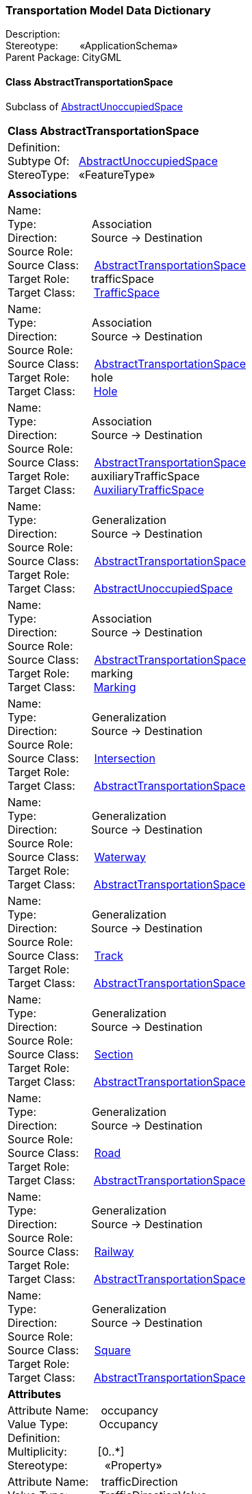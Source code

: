 [[Transportation-data-dictionary]]
=== *Transportation Model Data Dictionary*

Description:{nbsp}{nbsp}{nbsp}{nbsp}{nbsp}{nbsp}{nbsp} +
Stereotype:{nbsp}{nbsp}{nbsp}{nbsp}{nbsp}{nbsp}{nbsp}{nbsp}«ApplicationSchema» +
Parent Package:{nbsp}CityGML

[[AbstractTransportationSpace-section]]
==== *Class AbstractTransportationSpace*
Subclass of <<AbstractUnoccupiedSpace-section,AbstractUnoccupiedSpace>>

|====
|*Class AbstractTransportationSpace*
|Definition:{nbsp}{nbsp}{nbsp}{nbsp}  +
Subtype Of: {nbsp}{nbsp}<<AbstractUnoccupiedSpace-section,AbstractUnoccupiedSpace>> +
StereoType:{nbsp}{nbsp} «FeatureType»
|
|*Associations*
|Name: {nbsp}{nbsp}{nbsp}{nbsp}{nbsp}{nbsp}{nbsp}{nbsp}{nbsp}{nbsp}{nbsp}{nbsp}{nbsp}{nbsp}{nbsp}  +
Type: {nbsp}{nbsp}{nbsp}{nbsp}{nbsp}{nbsp}{nbsp}{nbsp}{nbsp}{nbsp}{nbsp}{nbsp}{nbsp}{nbsp}{nbsp}{nbsp} Association +
Direction: {nbsp}{nbsp}{nbsp}{nbsp}{nbsp}{nbsp}{nbsp}{nbsp}{nbsp} Source -> Destination +
Source Role: {nbsp}{nbsp}{nbsp}{nbsp}  +
Source Class: {nbsp}{nbsp}{nbsp} <<AbstractTransportationSpace-section,AbstractTransportationSpace>> +
Target Role: {nbsp}{nbsp}{nbsp}{nbsp}{nbsp} trafficSpace +
Target Class: {nbsp}{nbsp}{nbsp}{nbsp} <<TrafficSpace-section,TrafficSpace>> +
|Name: {nbsp}{nbsp}{nbsp}{nbsp}{nbsp}{nbsp}{nbsp}{nbsp}{nbsp}{nbsp}{nbsp}{nbsp}{nbsp}{nbsp}{nbsp}  +
Type: {nbsp}{nbsp}{nbsp}{nbsp}{nbsp}{nbsp}{nbsp}{nbsp}{nbsp}{nbsp}{nbsp}{nbsp}{nbsp}{nbsp}{nbsp}{nbsp} Association +
Direction: {nbsp}{nbsp}{nbsp}{nbsp}{nbsp}{nbsp}{nbsp}{nbsp}{nbsp} Source -> Destination +
Source Role: {nbsp}{nbsp}{nbsp}{nbsp}  +
Source Class: {nbsp}{nbsp}{nbsp} <<AbstractTransportationSpace-section,AbstractTransportationSpace>> +
Target Role: {nbsp}{nbsp}{nbsp}{nbsp}{nbsp} hole +
Target Class: {nbsp}{nbsp}{nbsp}{nbsp} <<Hole-section,Hole>> +
|Name: {nbsp}{nbsp}{nbsp}{nbsp}{nbsp}{nbsp}{nbsp}{nbsp}{nbsp}{nbsp}{nbsp}{nbsp}{nbsp}{nbsp}{nbsp}  +
Type: {nbsp}{nbsp}{nbsp}{nbsp}{nbsp}{nbsp}{nbsp}{nbsp}{nbsp}{nbsp}{nbsp}{nbsp}{nbsp}{nbsp}{nbsp}{nbsp} Association +
Direction: {nbsp}{nbsp}{nbsp}{nbsp}{nbsp}{nbsp}{nbsp}{nbsp}{nbsp} Source -> Destination +
Source Role: {nbsp}{nbsp}{nbsp}{nbsp}  +
Source Class: {nbsp}{nbsp}{nbsp} <<AbstractTransportationSpace-section,AbstractTransportationSpace>> +
Target Role: {nbsp}{nbsp}{nbsp}{nbsp}{nbsp} auxiliaryTrafficSpace +
Target Class: {nbsp}{nbsp}{nbsp}{nbsp} <<AuxiliaryTrafficSpace-section,AuxiliaryTrafficSpace>> +
|Name: {nbsp}{nbsp}{nbsp}{nbsp}{nbsp}{nbsp}{nbsp}{nbsp}{nbsp}{nbsp}{nbsp}{nbsp}{nbsp}{nbsp}{nbsp}  +
Type: {nbsp}{nbsp}{nbsp}{nbsp}{nbsp}{nbsp}{nbsp}{nbsp}{nbsp}{nbsp}{nbsp}{nbsp}{nbsp}{nbsp}{nbsp}{nbsp} Generalization +
Direction: {nbsp}{nbsp}{nbsp}{nbsp}{nbsp}{nbsp}{nbsp}{nbsp}{nbsp} Source -> Destination +
Source Role: {nbsp}{nbsp}{nbsp}{nbsp}  +
Source Class: {nbsp}{nbsp}{nbsp} <<AbstractTransportationSpace-section,AbstractTransportationSpace>> +
Target Role: {nbsp}{nbsp}{nbsp}{nbsp}{nbsp}  +
Target Class: {nbsp}{nbsp}{nbsp}{nbsp} <<AbstractUnoccupiedSpace-section,AbstractUnoccupiedSpace>> +
|Name: {nbsp}{nbsp}{nbsp}{nbsp}{nbsp}{nbsp}{nbsp}{nbsp}{nbsp}{nbsp}{nbsp}{nbsp}{nbsp}{nbsp}{nbsp}  +
Type: {nbsp}{nbsp}{nbsp}{nbsp}{nbsp}{nbsp}{nbsp}{nbsp}{nbsp}{nbsp}{nbsp}{nbsp}{nbsp}{nbsp}{nbsp}{nbsp} Association +
Direction: {nbsp}{nbsp}{nbsp}{nbsp}{nbsp}{nbsp}{nbsp}{nbsp}{nbsp} Source -> Destination +
Source Role: {nbsp}{nbsp}{nbsp}{nbsp}  +
Source Class: {nbsp}{nbsp}{nbsp} <<AbstractTransportationSpace-section,AbstractTransportationSpace>> +
Target Role: {nbsp}{nbsp}{nbsp}{nbsp}{nbsp} marking +
Target Class: {nbsp}{nbsp}{nbsp}{nbsp} <<Marking-section,Marking>> +
|Name: {nbsp}{nbsp}{nbsp}{nbsp}{nbsp}{nbsp}{nbsp}{nbsp}{nbsp}{nbsp}{nbsp}{nbsp}{nbsp}{nbsp}{nbsp}  +
Type: {nbsp}{nbsp}{nbsp}{nbsp}{nbsp}{nbsp}{nbsp}{nbsp}{nbsp}{nbsp}{nbsp}{nbsp}{nbsp}{nbsp}{nbsp}{nbsp} Generalization +
Direction: {nbsp}{nbsp}{nbsp}{nbsp}{nbsp}{nbsp}{nbsp}{nbsp}{nbsp} Source -> Destination +
Source Role: {nbsp}{nbsp}{nbsp}{nbsp}  +
Source Class: {nbsp}{nbsp}{nbsp} <<Intersection-section,Intersection>> +
Target Role: {nbsp}{nbsp}{nbsp}{nbsp}{nbsp}  +
Target Class: {nbsp}{nbsp}{nbsp}{nbsp} <<AbstractTransportationSpace-section,AbstractTransportationSpace>> +
|Name: {nbsp}{nbsp}{nbsp}{nbsp}{nbsp}{nbsp}{nbsp}{nbsp}{nbsp}{nbsp}{nbsp}{nbsp}{nbsp}{nbsp}{nbsp}  +
Type: {nbsp}{nbsp}{nbsp}{nbsp}{nbsp}{nbsp}{nbsp}{nbsp}{nbsp}{nbsp}{nbsp}{nbsp}{nbsp}{nbsp}{nbsp}{nbsp} Generalization +
Direction: {nbsp}{nbsp}{nbsp}{nbsp}{nbsp}{nbsp}{nbsp}{nbsp}{nbsp} Source -> Destination +
Source Role: {nbsp}{nbsp}{nbsp}{nbsp}  +
Source Class: {nbsp}{nbsp}{nbsp} <<Waterway-section,Waterway>> +
Target Role: {nbsp}{nbsp}{nbsp}{nbsp}{nbsp}  +
Target Class: {nbsp}{nbsp}{nbsp}{nbsp} <<AbstractTransportationSpace-section,AbstractTransportationSpace>> +
|Name: {nbsp}{nbsp}{nbsp}{nbsp}{nbsp}{nbsp}{nbsp}{nbsp}{nbsp}{nbsp}{nbsp}{nbsp}{nbsp}{nbsp}{nbsp}  +
Type: {nbsp}{nbsp}{nbsp}{nbsp}{nbsp}{nbsp}{nbsp}{nbsp}{nbsp}{nbsp}{nbsp}{nbsp}{nbsp}{nbsp}{nbsp}{nbsp} Generalization +
Direction: {nbsp}{nbsp}{nbsp}{nbsp}{nbsp}{nbsp}{nbsp}{nbsp}{nbsp} Source -> Destination +
Source Role: {nbsp}{nbsp}{nbsp}{nbsp}  +
Source Class: {nbsp}{nbsp}{nbsp} <<Track-section,Track>> +
Target Role: {nbsp}{nbsp}{nbsp}{nbsp}{nbsp}  +
Target Class: {nbsp}{nbsp}{nbsp}{nbsp} <<AbstractTransportationSpace-section,AbstractTransportationSpace>> +
|Name: {nbsp}{nbsp}{nbsp}{nbsp}{nbsp}{nbsp}{nbsp}{nbsp}{nbsp}{nbsp}{nbsp}{nbsp}{nbsp}{nbsp}{nbsp}  +
Type: {nbsp}{nbsp}{nbsp}{nbsp}{nbsp}{nbsp}{nbsp}{nbsp}{nbsp}{nbsp}{nbsp}{nbsp}{nbsp}{nbsp}{nbsp}{nbsp} Generalization +
Direction: {nbsp}{nbsp}{nbsp}{nbsp}{nbsp}{nbsp}{nbsp}{nbsp}{nbsp} Source -> Destination +
Source Role: {nbsp}{nbsp}{nbsp}{nbsp}  +
Source Class: {nbsp}{nbsp}{nbsp} <<Section-section,Section>> +
Target Role: {nbsp}{nbsp}{nbsp}{nbsp}{nbsp}  +
Target Class: {nbsp}{nbsp}{nbsp}{nbsp} <<AbstractTransportationSpace-section,AbstractTransportationSpace>> +
|Name: {nbsp}{nbsp}{nbsp}{nbsp}{nbsp}{nbsp}{nbsp}{nbsp}{nbsp}{nbsp}{nbsp}{nbsp}{nbsp}{nbsp}{nbsp}  +
Type: {nbsp}{nbsp}{nbsp}{nbsp}{nbsp}{nbsp}{nbsp}{nbsp}{nbsp}{nbsp}{nbsp}{nbsp}{nbsp}{nbsp}{nbsp}{nbsp} Generalization +
Direction: {nbsp}{nbsp}{nbsp}{nbsp}{nbsp}{nbsp}{nbsp}{nbsp}{nbsp} Source -> Destination +
Source Role: {nbsp}{nbsp}{nbsp}{nbsp}  +
Source Class: {nbsp}{nbsp}{nbsp} <<Road-section,Road>> +
Target Role: {nbsp}{nbsp}{nbsp}{nbsp}{nbsp}  +
Target Class: {nbsp}{nbsp}{nbsp}{nbsp} <<AbstractTransportationSpace-section,AbstractTransportationSpace>> +
|Name: {nbsp}{nbsp}{nbsp}{nbsp}{nbsp}{nbsp}{nbsp}{nbsp}{nbsp}{nbsp}{nbsp}{nbsp}{nbsp}{nbsp}{nbsp}  +
Type: {nbsp}{nbsp}{nbsp}{nbsp}{nbsp}{nbsp}{nbsp}{nbsp}{nbsp}{nbsp}{nbsp}{nbsp}{nbsp}{nbsp}{nbsp}{nbsp} Generalization +
Direction: {nbsp}{nbsp}{nbsp}{nbsp}{nbsp}{nbsp}{nbsp}{nbsp}{nbsp} Source -> Destination +
Source Role: {nbsp}{nbsp}{nbsp}{nbsp}  +
Source Class: {nbsp}{nbsp}{nbsp} <<Railway-section,Railway>> +
Target Role: {nbsp}{nbsp}{nbsp}{nbsp}{nbsp}  +
Target Class: {nbsp}{nbsp}{nbsp}{nbsp} <<AbstractTransportationSpace-section,AbstractTransportationSpace>> +
|Name: {nbsp}{nbsp}{nbsp}{nbsp}{nbsp}{nbsp}{nbsp}{nbsp}{nbsp}{nbsp}{nbsp}{nbsp}{nbsp}{nbsp}{nbsp}  +
Type: {nbsp}{nbsp}{nbsp}{nbsp}{nbsp}{nbsp}{nbsp}{nbsp}{nbsp}{nbsp}{nbsp}{nbsp}{nbsp}{nbsp}{nbsp}{nbsp} Generalization +
Direction: {nbsp}{nbsp}{nbsp}{nbsp}{nbsp}{nbsp}{nbsp}{nbsp}{nbsp} Source -> Destination +
Source Role: {nbsp}{nbsp}{nbsp}{nbsp}  +
Source Class: {nbsp}{nbsp}{nbsp} <<Square-section,Square>> +
Target Role: {nbsp}{nbsp}{nbsp}{nbsp}{nbsp}  +
Target Class: {nbsp}{nbsp}{nbsp}{nbsp} <<AbstractTransportationSpace-section,AbstractTransportationSpace>> +
|*Attributes*
|Attribute Name: {nbsp}{nbsp}{nbsp}occupancy +
Value Type: {nbsp}{nbsp}{nbsp}{nbsp}{nbsp}{nbsp}{nbsp}{nbsp} Occupancy +
Definition: {nbsp}{nbsp}{nbsp}{nbsp}{nbsp}{nbsp}{nbsp}{nbsp}{nbsp}{nbsp}   +
Multiplicity: {nbsp}{nbsp}{nbsp}{nbsp}{nbsp}{nbsp}{nbsp}{nbsp}  [0..*] +
Stereotype: {nbsp}{nbsp}{nbsp}{nbsp}{nbsp}{nbsp}{nbsp}{nbsp}{nbsp}{nbsp} «Property» + 

|Attribute Name: {nbsp}{nbsp}{nbsp}trafficDirection +
Value Type: {nbsp}{nbsp}{nbsp}{nbsp}{nbsp}{nbsp}{nbsp}{nbsp} TrafficDirectionValue +
Definition: {nbsp}{nbsp}{nbsp}{nbsp}{nbsp}{nbsp}{nbsp}{nbsp}{nbsp}{nbsp}   +
Multiplicity: {nbsp}{nbsp}{nbsp}{nbsp}{nbsp}{nbsp}{nbsp}{nbsp}  [0..1] +
Stereotype: {nbsp}{nbsp}{nbsp}{nbsp}{nbsp}{nbsp}{nbsp}{nbsp}{nbsp}{nbsp} «Property» + 

|
|==== 

[[AuxiliaryTrafficArea-section]]
==== *Class AuxiliaryTrafficArea*
Subclass of <<AbstractThematicSurface-section,AbstractThematicSurface>>

|====
|*Class AuxiliaryTrafficArea*
|Definition:{nbsp}{nbsp}{nbsp}{nbsp}  +
Subtype Of: {nbsp}{nbsp}<<AbstractThematicSurface-section,AbstractThematicSurface>> +
StereoType:{nbsp}{nbsp} «FeatureType»
|
|*Associations*
|Name: {nbsp}{nbsp}{nbsp}{nbsp}{nbsp}{nbsp}{nbsp}{nbsp}{nbsp}{nbsp}{nbsp}{nbsp}{nbsp}{nbsp}{nbsp}  +
Type: {nbsp}{nbsp}{nbsp}{nbsp}{nbsp}{nbsp}{nbsp}{nbsp}{nbsp}{nbsp}{nbsp}{nbsp}{nbsp}{nbsp}{nbsp}{nbsp} Generalization +
Direction: {nbsp}{nbsp}{nbsp}{nbsp}{nbsp}{nbsp}{nbsp}{nbsp}{nbsp} Source -> Destination +
Source Role: {nbsp}{nbsp}{nbsp}{nbsp}  +
Source Class: {nbsp}{nbsp}{nbsp} <<AuxiliaryTrafficArea-section,AuxiliaryTrafficArea>> +
Target Role: {nbsp}{nbsp}{nbsp}{nbsp}{nbsp}  +
Target Class: {nbsp}{nbsp}{nbsp}{nbsp} <<AbstractThematicSurface-section,AbstractThematicSurface>> +
|Name: {nbsp}{nbsp}{nbsp}{nbsp}{nbsp}{nbsp}{nbsp}{nbsp}{nbsp}{nbsp}{nbsp}{nbsp}{nbsp}{nbsp}{nbsp}  +
Type: {nbsp}{nbsp}{nbsp}{nbsp}{nbsp}{nbsp}{nbsp}{nbsp}{nbsp}{nbsp}{nbsp}{nbsp}{nbsp}{nbsp}{nbsp}{nbsp} Association +
Direction: {nbsp}{nbsp}{nbsp}{nbsp}{nbsp}{nbsp}{nbsp}{nbsp}{nbsp} Source -> Destination +
Source Role: {nbsp}{nbsp}{nbsp}{nbsp}  +
Source Class: {nbsp}{nbsp}{nbsp} <<AuxiliaryTrafficSpace-section,AuxiliaryTrafficSpace>> +
Target Role: {nbsp}{nbsp}{nbsp}{nbsp}{nbsp} boundary +
Target Class: {nbsp}{nbsp}{nbsp}{nbsp} <<AuxiliaryTrafficArea-section,AuxiliaryTrafficArea>> +
|*Attributes*
|Attribute Name: {nbsp}{nbsp}{nbsp}class +
Value Type: {nbsp}{nbsp}{nbsp}{nbsp}{nbsp}{nbsp}{nbsp}{nbsp} AuxiliaryTrafficAreaClassValue +
Definition: {nbsp}{nbsp}{nbsp}{nbsp}{nbsp}{nbsp}{nbsp}{nbsp}{nbsp}{nbsp}   +
Multiplicity: {nbsp}{nbsp}{nbsp}{nbsp}{nbsp}{nbsp}{nbsp}{nbsp}  [0..1] +
Stereotype: {nbsp}{nbsp}{nbsp}{nbsp}{nbsp}{nbsp}{nbsp}{nbsp}{nbsp}{nbsp} «Property» + 

|Attribute Name: {nbsp}{nbsp}{nbsp}function +
Value Type: {nbsp}{nbsp}{nbsp}{nbsp}{nbsp}{nbsp}{nbsp}{nbsp} AuxiliaryTrafficAreaFunctionValue +
Definition: {nbsp}{nbsp}{nbsp}{nbsp}{nbsp}{nbsp}{nbsp}{nbsp}{nbsp}{nbsp}   +
Multiplicity: {nbsp}{nbsp}{nbsp}{nbsp}{nbsp}{nbsp}{nbsp}{nbsp}  [0..*] +
Stereotype: {nbsp}{nbsp}{nbsp}{nbsp}{nbsp}{nbsp}{nbsp}{nbsp}{nbsp}{nbsp} «Property» + 

|Attribute Name: {nbsp}{nbsp}{nbsp}surfaceMaterial +
Value Type: {nbsp}{nbsp}{nbsp}{nbsp}{nbsp}{nbsp}{nbsp}{nbsp} SurfaceMaterialValue +
Definition: {nbsp}{nbsp}{nbsp}{nbsp}{nbsp}{nbsp}{nbsp}{nbsp}{nbsp}{nbsp}   +
Multiplicity: {nbsp}{nbsp}{nbsp}{nbsp}{nbsp}{nbsp}{nbsp}{nbsp}  [0..1] +
Stereotype: {nbsp}{nbsp}{nbsp}{nbsp}{nbsp}{nbsp}{nbsp}{nbsp}{nbsp}{nbsp} «Property» + 

|Attribute Name: {nbsp}{nbsp}{nbsp}usage +
Value Type: {nbsp}{nbsp}{nbsp}{nbsp}{nbsp}{nbsp}{nbsp}{nbsp} AuxiliaryTrafficAreaUsageValue +
Definition: {nbsp}{nbsp}{nbsp}{nbsp}{nbsp}{nbsp}{nbsp}{nbsp}{nbsp}{nbsp}   +
Multiplicity: {nbsp}{nbsp}{nbsp}{nbsp}{nbsp}{nbsp}{nbsp}{nbsp}  [0..*] +
Stereotype: {nbsp}{nbsp}{nbsp}{nbsp}{nbsp}{nbsp}{nbsp}{nbsp}{nbsp}{nbsp} «Property» + 

|
|==== 

[[AuxiliaryTrafficAreaClassValue-section]]
==== *Class AuxiliaryTrafficAreaClassValue*
Subclass of <<-section,>>

|====
|*Class AuxiliaryTrafficAreaClassValue*
|Definition:{nbsp}{nbsp}{nbsp}{nbsp}  +
Subtype Of: {nbsp}{nbsp}<<-section,>> +
StereoType:{nbsp}{nbsp} «CodeList»
|
|*Associations*
|*Attributes*
|
|==== 

[[AuxiliaryTrafficAreaFunctionValue-section]]
==== *Class AuxiliaryTrafficAreaFunctionValue*
Subclass of <<-section,>>

|====
|*Class AuxiliaryTrafficAreaFunctionValue*
|Definition:{nbsp}{nbsp}{nbsp}{nbsp}  +
Subtype Of: {nbsp}{nbsp}<<-section,>> +
StereoType:{nbsp}{nbsp} «CodeList»
|
|*Associations*
|*Attributes*
|
|==== 

[[AuxiliaryTrafficAreaUsageValue-section]]
==== *Class AuxiliaryTrafficAreaUsageValue*
Subclass of <<-section,>>

|====
|*Class AuxiliaryTrafficAreaUsageValue*
|Definition:{nbsp}{nbsp}{nbsp}{nbsp}  +
Subtype Of: {nbsp}{nbsp}<<-section,>> +
StereoType:{nbsp}{nbsp} «CodeList»
|
|*Associations*
|*Attributes*
|
|==== 

[[AuxiliaryTrafficSpace-section]]
==== *Class AuxiliaryTrafficSpace*
Subclass of <<AbstractUnoccupiedSpace-section,AbstractUnoccupiedSpace>>

|====
|*Class AuxiliaryTrafficSpace*
|Definition:{nbsp}{nbsp}{nbsp}{nbsp}  +
Subtype Of: {nbsp}{nbsp}<<AbstractUnoccupiedSpace-section,AbstractUnoccupiedSpace>> +
StereoType:{nbsp}{nbsp} «FeatureType»
|
|*Associations*
|Name: {nbsp}{nbsp}{nbsp}{nbsp}{nbsp}{nbsp}{nbsp}{nbsp}{nbsp}{nbsp}{nbsp}{nbsp}{nbsp}{nbsp}{nbsp}  +
Type: {nbsp}{nbsp}{nbsp}{nbsp}{nbsp}{nbsp}{nbsp}{nbsp}{nbsp}{nbsp}{nbsp}{nbsp}{nbsp}{nbsp}{nbsp}{nbsp} Generalization +
Direction: {nbsp}{nbsp}{nbsp}{nbsp}{nbsp}{nbsp}{nbsp}{nbsp}{nbsp} Source -> Destination +
Source Role: {nbsp}{nbsp}{nbsp}{nbsp}  +
Source Class: {nbsp}{nbsp}{nbsp} <<AuxiliaryTrafficSpace-section,AuxiliaryTrafficSpace>> +
Target Role: {nbsp}{nbsp}{nbsp}{nbsp}{nbsp}  +
Target Class: {nbsp}{nbsp}{nbsp}{nbsp} <<AbstractUnoccupiedSpace-section,AbstractUnoccupiedSpace>> +
|Name: {nbsp}{nbsp}{nbsp}{nbsp}{nbsp}{nbsp}{nbsp}{nbsp}{nbsp}{nbsp}{nbsp}{nbsp}{nbsp}{nbsp}{nbsp}  +
Type: {nbsp}{nbsp}{nbsp}{nbsp}{nbsp}{nbsp}{nbsp}{nbsp}{nbsp}{nbsp}{nbsp}{nbsp}{nbsp}{nbsp}{nbsp}{nbsp} Association +
Direction: {nbsp}{nbsp}{nbsp}{nbsp}{nbsp}{nbsp}{nbsp}{nbsp}{nbsp} Source -> Destination +
Source Role: {nbsp}{nbsp}{nbsp}{nbsp}  +
Source Class: {nbsp}{nbsp}{nbsp} <<AuxiliaryTrafficSpace-section,AuxiliaryTrafficSpace>> +
Target Role: {nbsp}{nbsp}{nbsp}{nbsp}{nbsp} boundary +
Target Class: {nbsp}{nbsp}{nbsp}{nbsp} <<AuxiliaryTrafficArea-section,AuxiliaryTrafficArea>> +
|Name: {nbsp}{nbsp}{nbsp}{nbsp}{nbsp}{nbsp}{nbsp}{nbsp}{nbsp}{nbsp}{nbsp}{nbsp}{nbsp}{nbsp}{nbsp}  +
Type: {nbsp}{nbsp}{nbsp}{nbsp}{nbsp}{nbsp}{nbsp}{nbsp}{nbsp}{nbsp}{nbsp}{nbsp}{nbsp}{nbsp}{nbsp}{nbsp} Association +
Direction: {nbsp}{nbsp}{nbsp}{nbsp}{nbsp}{nbsp}{nbsp}{nbsp}{nbsp} Source -> Destination +
Source Role: {nbsp}{nbsp}{nbsp}{nbsp}  +
Source Class: {nbsp}{nbsp}{nbsp} <<AbstractTransportationSpace-section,AbstractTransportationSpace>> +
Target Role: {nbsp}{nbsp}{nbsp}{nbsp}{nbsp} auxiliaryTrafficSpace +
Target Class: {nbsp}{nbsp}{nbsp}{nbsp} <<AuxiliaryTrafficSpace-section,AuxiliaryTrafficSpace>> +
|*Attributes*
|Attribute Name: {nbsp}{nbsp}{nbsp}class +
Value Type: {nbsp}{nbsp}{nbsp}{nbsp}{nbsp}{nbsp}{nbsp}{nbsp} AuxiliaryTrafficSpaceClassValue +
Definition: {nbsp}{nbsp}{nbsp}{nbsp}{nbsp}{nbsp}{nbsp}{nbsp}{nbsp}{nbsp} SIG3D: Classification of AuxiliaryTrafficSpace as given by the relevant national regulations, information communities, or specific applications.   +
Multiplicity: {nbsp}{nbsp}{nbsp}{nbsp}{nbsp}{nbsp}{nbsp}{nbsp}  [0..1] +
Stereotype: {nbsp}{nbsp}{nbsp}{nbsp}{nbsp}{nbsp}{nbsp}{nbsp}{nbsp}{nbsp} «Property» + 

|Attribute Name: {nbsp}{nbsp}{nbsp}function +
Value Type: {nbsp}{nbsp}{nbsp}{nbsp}{nbsp}{nbsp}{nbsp}{nbsp} AuxiliaryTrafficSpaceFunctionValue +
Definition: {nbsp}{nbsp}{nbsp}{nbsp}{nbsp}{nbsp}{nbsp}{nbsp}{nbsp}{nbsp} SIG3D: Specified function of AuxiliaryTrafficSpace given by the relevant national regulations, information communities, or specific applications.   +
Multiplicity: {nbsp}{nbsp}{nbsp}{nbsp}{nbsp}{nbsp}{nbsp}{nbsp}  [0..*] +
Stereotype: {nbsp}{nbsp}{nbsp}{nbsp}{nbsp}{nbsp}{nbsp}{nbsp}{nbsp}{nbsp} «Property» + 

|Attribute Name: {nbsp}{nbsp}{nbsp}granularity +
Value Type: {nbsp}{nbsp}{nbsp}{nbsp}{nbsp}{nbsp}{nbsp}{nbsp} GranularityValue +
Definition: {nbsp}{nbsp}{nbsp}{nbsp}{nbsp}{nbsp}{nbsp}{nbsp}{nbsp}{nbsp}   +
Multiplicity: {nbsp}{nbsp}{nbsp}{nbsp}{nbsp}{nbsp}{nbsp}{nbsp}  +
Stereotype: {nbsp}{nbsp}{nbsp}{nbsp}{nbsp}{nbsp}{nbsp}{nbsp}{nbsp}{nbsp} «Property» + 

|Attribute Name: {nbsp}{nbsp}{nbsp}usage +
Value Type: {nbsp}{nbsp}{nbsp}{nbsp}{nbsp}{nbsp}{nbsp}{nbsp} AuxiliaryTrafficSpaceUsageValue +
Definition: {nbsp}{nbsp}{nbsp}{nbsp}{nbsp}{nbsp}{nbsp}{nbsp}{nbsp}{nbsp} SIG3D: Actual usage of AuxiliaryTrafficSpace as given by the relevant national regulations, information communities, or specific applications.   +
Multiplicity: {nbsp}{nbsp}{nbsp}{nbsp}{nbsp}{nbsp}{nbsp}{nbsp}  [0..*] +
Stereotype: {nbsp}{nbsp}{nbsp}{nbsp}{nbsp}{nbsp}{nbsp}{nbsp}{nbsp}{nbsp} «Property» + 

|
|==== 

[[AuxiliaryTrafficSpaceClassValue-section]]
==== *Class AuxiliaryTrafficSpaceClassValue*
Subclass of <<-section,>>

|====
|*Class AuxiliaryTrafficSpaceClassValue*
|Definition:{nbsp}{nbsp}{nbsp}{nbsp}  +
Subtype Of: {nbsp}{nbsp}<<-section,>> +
StereoType:{nbsp}{nbsp} «CodeList»
|
|*Associations*
|*Attributes*
|
|==== 

[[AuxiliaryTrafficSpaceFunctionValue-section]]
==== *Class AuxiliaryTrafficSpaceFunctionValue*
Subclass of <<-section,>>

|====
|*Class AuxiliaryTrafficSpaceFunctionValue*
|Definition:{nbsp}{nbsp}{nbsp}{nbsp}  +
Subtype Of: {nbsp}{nbsp}<<-section,>> +
StereoType:{nbsp}{nbsp} «CodeList»
|
|*Associations*
|*Attributes*
|
|==== 

[[AuxiliaryTrafficSpaceUsageValue-section]]
==== *Class AuxiliaryTrafficSpaceUsageValue*
Subclass of <<-section,>>

|====
|*Class AuxiliaryTrafficSpaceUsageValue*
|Definition:{nbsp}{nbsp}{nbsp}{nbsp}  +
Subtype Of: {nbsp}{nbsp}<<-section,>> +
StereoType:{nbsp}{nbsp} «CodeList»
|
|*Associations*
|*Attributes*
|
|==== 

[[ClearanceSpace-section]]
==== *Class ClearanceSpace*
Subclass of <<AbstractUnoccupiedSpace-section,AbstractUnoccupiedSpace>>

|====
|*Class ClearanceSpace*
|Definition:{nbsp}{nbsp}{nbsp}{nbsp}  +
Subtype Of: {nbsp}{nbsp}<<AbstractUnoccupiedSpace-section,AbstractUnoccupiedSpace>> +
StereoType:{nbsp}{nbsp} «FeatureType»
|
|*Associations*
|Name: {nbsp}{nbsp}{nbsp}{nbsp}{nbsp}{nbsp}{nbsp}{nbsp}{nbsp}{nbsp}{nbsp}{nbsp}{nbsp}{nbsp}{nbsp}  +
Type: {nbsp}{nbsp}{nbsp}{nbsp}{nbsp}{nbsp}{nbsp}{nbsp}{nbsp}{nbsp}{nbsp}{nbsp}{nbsp}{nbsp}{nbsp}{nbsp} Generalization +
Direction: {nbsp}{nbsp}{nbsp}{nbsp}{nbsp}{nbsp}{nbsp}{nbsp}{nbsp} Source -> Destination +
Source Role: {nbsp}{nbsp}{nbsp}{nbsp}  +
Source Class: {nbsp}{nbsp}{nbsp} <<ClearanceSpace-section,ClearanceSpace>> +
Target Role: {nbsp}{nbsp}{nbsp}{nbsp}{nbsp}  +
Target Class: {nbsp}{nbsp}{nbsp}{nbsp} <<AbstractUnoccupiedSpace-section,AbstractUnoccupiedSpace>> +
|Name: {nbsp}{nbsp}{nbsp}{nbsp}{nbsp}{nbsp}{nbsp}{nbsp}{nbsp}{nbsp}{nbsp}{nbsp}{nbsp}{nbsp}{nbsp}  +
Type: {nbsp}{nbsp}{nbsp}{nbsp}{nbsp}{nbsp}{nbsp}{nbsp}{nbsp}{nbsp}{nbsp}{nbsp}{nbsp}{nbsp}{nbsp}{nbsp} Association +
Direction: {nbsp}{nbsp}{nbsp}{nbsp}{nbsp}{nbsp}{nbsp}{nbsp}{nbsp} Source -> Destination +
Source Role: {nbsp}{nbsp}{nbsp}{nbsp}  +
Source Class: {nbsp}{nbsp}{nbsp} <<TrafficSpace-section,TrafficSpace>> +
Target Role: {nbsp}{nbsp}{nbsp}{nbsp}{nbsp} clearanceSpace +
Target Class: {nbsp}{nbsp}{nbsp}{nbsp} <<ClearanceSpace-section,ClearanceSpace>> +
|*Attributes*
|Attribute Name: {nbsp}{nbsp}{nbsp}class +
Value Type: {nbsp}{nbsp}{nbsp}{nbsp}{nbsp}{nbsp}{nbsp}{nbsp} ClearanceSpaceClassValue +
Definition: {nbsp}{nbsp}{nbsp}{nbsp}{nbsp}{nbsp}{nbsp}{nbsp}{nbsp}{nbsp}   +
Multiplicity: {nbsp}{nbsp}{nbsp}{nbsp}{nbsp}{nbsp}{nbsp}{nbsp}  [0..*] +
Stereotype: {nbsp}{nbsp}{nbsp}{nbsp}{nbsp}{nbsp}{nbsp}{nbsp}{nbsp}{nbsp} «Property» + 

|
|==== 

[[ClearanceSpaceClassValue-section]]
==== *Class ClearanceSpaceClassValue*
Subclass of <<-section,>>

|====
|*Class ClearanceSpaceClassValue*
|Definition:{nbsp}{nbsp}{nbsp}{nbsp}  +
Subtype Of: {nbsp}{nbsp}<<-section,>> +
StereoType:{nbsp}{nbsp} «CodeList»
|
|*Associations*
|*Attributes*
|
|==== 

[[Hole-section]]
==== *Class Hole*
Subclass of <<AbstractUnoccupiedSpace-section,AbstractUnoccupiedSpace>>

|====
|*Class Hole*
|Definition:{nbsp}{nbsp}{nbsp}{nbsp}  +
Subtype Of: {nbsp}{nbsp}<<AbstractUnoccupiedSpace-section,AbstractUnoccupiedSpace>> +
StereoType:{nbsp}{nbsp} «FeatureType»
|
|*Associations*
|Name: {nbsp}{nbsp}{nbsp}{nbsp}{nbsp}{nbsp}{nbsp}{nbsp}{nbsp}{nbsp}{nbsp}{nbsp}{nbsp}{nbsp}{nbsp}  +
Type: {nbsp}{nbsp}{nbsp}{nbsp}{nbsp}{nbsp}{nbsp}{nbsp}{nbsp}{nbsp}{nbsp}{nbsp}{nbsp}{nbsp}{nbsp}{nbsp} Generalization +
Direction: {nbsp}{nbsp}{nbsp}{nbsp}{nbsp}{nbsp}{nbsp}{nbsp}{nbsp} Source -> Destination +
Source Role: {nbsp}{nbsp}{nbsp}{nbsp}  +
Source Class: {nbsp}{nbsp}{nbsp} <<Hole-section,Hole>> +
Target Role: {nbsp}{nbsp}{nbsp}{nbsp}{nbsp}  +
Target Class: {nbsp}{nbsp}{nbsp}{nbsp} <<AbstractUnoccupiedSpace-section,AbstractUnoccupiedSpace>> +
|Name: {nbsp}{nbsp}{nbsp}{nbsp}{nbsp}{nbsp}{nbsp}{nbsp}{nbsp}{nbsp}{nbsp}{nbsp}{nbsp}{nbsp}{nbsp}  +
Type: {nbsp}{nbsp}{nbsp}{nbsp}{nbsp}{nbsp}{nbsp}{nbsp}{nbsp}{nbsp}{nbsp}{nbsp}{nbsp}{nbsp}{nbsp}{nbsp} Association +
Direction: {nbsp}{nbsp}{nbsp}{nbsp}{nbsp}{nbsp}{nbsp}{nbsp}{nbsp} Source -> Destination +
Source Role: {nbsp}{nbsp}{nbsp}{nbsp}  +
Source Class: {nbsp}{nbsp}{nbsp} <<Hole-section,Hole>> +
Target Role: {nbsp}{nbsp}{nbsp}{nbsp}{nbsp} boundary +
Target Class: {nbsp}{nbsp}{nbsp}{nbsp} <<AbstractThematicSurface-section,AbstractThematicSurface>> +
|Name: {nbsp}{nbsp}{nbsp}{nbsp}{nbsp}{nbsp}{nbsp}{nbsp}{nbsp}{nbsp}{nbsp}{nbsp}{nbsp}{nbsp}{nbsp}  +
Type: {nbsp}{nbsp}{nbsp}{nbsp}{nbsp}{nbsp}{nbsp}{nbsp}{nbsp}{nbsp}{nbsp}{nbsp}{nbsp}{nbsp}{nbsp}{nbsp} Association +
Direction: {nbsp}{nbsp}{nbsp}{nbsp}{nbsp}{nbsp}{nbsp}{nbsp}{nbsp} Source -> Destination +
Source Role: {nbsp}{nbsp}{nbsp}{nbsp}  +
Source Class: {nbsp}{nbsp}{nbsp} <<AbstractTransportationSpace-section,AbstractTransportationSpace>> +
Target Role: {nbsp}{nbsp}{nbsp}{nbsp}{nbsp} hole +
Target Class: {nbsp}{nbsp}{nbsp}{nbsp} <<Hole-section,Hole>> +
|*Attributes*
|Attribute Name: {nbsp}{nbsp}{nbsp}class +
Value Type: {nbsp}{nbsp}{nbsp}{nbsp}{nbsp}{nbsp}{nbsp}{nbsp} HoleClassValue +
Definition: {nbsp}{nbsp}{nbsp}{nbsp}{nbsp}{nbsp}{nbsp}{nbsp}{nbsp}{nbsp}   +
Multiplicity: {nbsp}{nbsp}{nbsp}{nbsp}{nbsp}{nbsp}{nbsp}{nbsp}  [0..1] +
Stereotype: {nbsp}{nbsp}{nbsp}{nbsp}{nbsp}{nbsp}{nbsp}{nbsp}{nbsp}{nbsp} «Property» + 

|
|==== 

[[HoleClassValue-section]]
==== *Class HoleClassValue*
Subclass of <<-section,>>

|====
|*Class HoleClassValue*
|Definition:{nbsp}{nbsp}{nbsp}{nbsp}  +
Subtype Of: {nbsp}{nbsp}<<-section,>> +
StereoType:{nbsp}{nbsp} «CodeList»
|
|*Associations*
|Name: {nbsp}{nbsp}{nbsp}{nbsp}{nbsp}{nbsp}{nbsp}{nbsp}{nbsp}{nbsp}{nbsp}{nbsp}{nbsp}{nbsp}{nbsp}  +
Type: {nbsp}{nbsp}{nbsp}{nbsp}{nbsp}{nbsp}{nbsp}{nbsp}{nbsp}{nbsp}{nbsp}{nbsp}{nbsp}{nbsp}{nbsp}{nbsp} NoteLink +
Direction: {nbsp}{nbsp}{nbsp}{nbsp}{nbsp}{nbsp}{nbsp}{nbsp}{nbsp} Source -> Destination +
Source Role: {nbsp}{nbsp}{nbsp}{nbsp}  +
Source Class: {nbsp}{nbsp}{nbsp} <<Note-section,Note>> +
Target Role: {nbsp}{nbsp}{nbsp}{nbsp}{nbsp}  +
Target Class: {nbsp}{nbsp}{nbsp}{nbsp} <<HoleClassValue-section,HoleClassValue>> +
|*Attributes*
|
|==== 

[[HoleSurface-section]]
==== *Class HoleSurface*
Subclass of <<AbstractThematicSurface-section,AbstractThematicSurface>>

|====
|*Class HoleSurface*
|Definition:{nbsp}{nbsp}{nbsp}{nbsp}  +
Subtype Of: {nbsp}{nbsp}<<AbstractThematicSurface-section,AbstractThematicSurface>> +
StereoType:{nbsp}{nbsp} «FeatureType»
|
|*Associations*
|Name: {nbsp}{nbsp}{nbsp}{nbsp}{nbsp}{nbsp}{nbsp}{nbsp}{nbsp}{nbsp}{nbsp}{nbsp}{nbsp}{nbsp}{nbsp}  +
Type: {nbsp}{nbsp}{nbsp}{nbsp}{nbsp}{nbsp}{nbsp}{nbsp}{nbsp}{nbsp}{nbsp}{nbsp}{nbsp}{nbsp}{nbsp}{nbsp} Generalization +
Direction: {nbsp}{nbsp}{nbsp}{nbsp}{nbsp}{nbsp}{nbsp}{nbsp}{nbsp} Source -> Destination +
Source Role: {nbsp}{nbsp}{nbsp}{nbsp}  +
Source Class: {nbsp}{nbsp}{nbsp} <<HoleSurface-section,HoleSurface>> +
Target Role: {nbsp}{nbsp}{nbsp}{nbsp}{nbsp}  +
Target Class: {nbsp}{nbsp}{nbsp}{nbsp} <<AbstractThematicSurface-section,AbstractThematicSurface>> +
|*Attributes*
|
|==== 

[[Intersection-section]]
==== *Class Intersection*
Subclass of <<AbstractTransportationSpace-section,AbstractTransportationSpace>>

|====
|*Class Intersection*
|Definition:{nbsp}{nbsp}{nbsp}{nbsp}  +
Subtype Of: {nbsp}{nbsp}<<AbstractTransportationSpace-section,AbstractTransportationSpace>> +
StereoType:{nbsp}{nbsp} «FeatureType»
|
|*Associations*
|Name: {nbsp}{nbsp}{nbsp}{nbsp}{nbsp}{nbsp}{nbsp}{nbsp}{nbsp}{nbsp}{nbsp}{nbsp}{nbsp}{nbsp}{nbsp}  +
Type: {nbsp}{nbsp}{nbsp}{nbsp}{nbsp}{nbsp}{nbsp}{nbsp}{nbsp}{nbsp}{nbsp}{nbsp}{nbsp}{nbsp}{nbsp}{nbsp} Generalization +
Direction: {nbsp}{nbsp}{nbsp}{nbsp}{nbsp}{nbsp}{nbsp}{nbsp}{nbsp} Source -> Destination +
Source Role: {nbsp}{nbsp}{nbsp}{nbsp}  +
Source Class: {nbsp}{nbsp}{nbsp} <<Intersection-section,Intersection>> +
Target Role: {nbsp}{nbsp}{nbsp}{nbsp}{nbsp}  +
Target Class: {nbsp}{nbsp}{nbsp}{nbsp} <<AbstractTransportationSpace-section,AbstractTransportationSpace>> +
|Name: {nbsp}{nbsp}{nbsp}{nbsp}{nbsp}{nbsp}{nbsp}{nbsp}{nbsp}{nbsp}{nbsp}{nbsp}{nbsp}{nbsp}{nbsp}  +
Type: {nbsp}{nbsp}{nbsp}{nbsp}{nbsp}{nbsp}{nbsp}{nbsp}{nbsp}{nbsp}{nbsp}{nbsp}{nbsp}{nbsp}{nbsp}{nbsp} Association +
Direction: {nbsp}{nbsp}{nbsp}{nbsp}{nbsp}{nbsp}{nbsp}{nbsp}{nbsp} Source -> Destination +
Source Role: {nbsp}{nbsp}{nbsp}{nbsp}  +
Source Class: {nbsp}{nbsp}{nbsp} <<Waterway-section,Waterway>> +
Target Role: {nbsp}{nbsp}{nbsp}{nbsp}{nbsp} intersection +
Target Class: {nbsp}{nbsp}{nbsp}{nbsp} <<Intersection-section,Intersection>> +
|Name: {nbsp}{nbsp}{nbsp}{nbsp}{nbsp}{nbsp}{nbsp}{nbsp}{nbsp}{nbsp}{nbsp}{nbsp}{nbsp}{nbsp}{nbsp}  +
Type: {nbsp}{nbsp}{nbsp}{nbsp}{nbsp}{nbsp}{nbsp}{nbsp}{nbsp}{nbsp}{nbsp}{nbsp}{nbsp}{nbsp}{nbsp}{nbsp} Association +
Direction: {nbsp}{nbsp}{nbsp}{nbsp}{nbsp}{nbsp}{nbsp}{nbsp}{nbsp} Source -> Destination +
Source Role: {nbsp}{nbsp}{nbsp}{nbsp}  +
Source Class: {nbsp}{nbsp}{nbsp} <<Road-section,Road>> +
Target Role: {nbsp}{nbsp}{nbsp}{nbsp}{nbsp} intersection +
Target Class: {nbsp}{nbsp}{nbsp}{nbsp} <<Intersection-section,Intersection>> +
|Name: {nbsp}{nbsp}{nbsp}{nbsp}{nbsp}{nbsp}{nbsp}{nbsp}{nbsp}{nbsp}{nbsp}{nbsp}{nbsp}{nbsp}{nbsp}  +
Type: {nbsp}{nbsp}{nbsp}{nbsp}{nbsp}{nbsp}{nbsp}{nbsp}{nbsp}{nbsp}{nbsp}{nbsp}{nbsp}{nbsp}{nbsp}{nbsp} Association +
Direction: {nbsp}{nbsp}{nbsp}{nbsp}{nbsp}{nbsp}{nbsp}{nbsp}{nbsp} Source -> Destination +
Source Role: {nbsp}{nbsp}{nbsp}{nbsp}  +
Source Class: {nbsp}{nbsp}{nbsp} <<Railway-section,Railway>> +
Target Role: {nbsp}{nbsp}{nbsp}{nbsp}{nbsp} intersection +
Target Class: {nbsp}{nbsp}{nbsp}{nbsp} <<Intersection-section,Intersection>> +
|Name: {nbsp}{nbsp}{nbsp}{nbsp}{nbsp}{nbsp}{nbsp}{nbsp}{nbsp}{nbsp}{nbsp}{nbsp}{nbsp}{nbsp}{nbsp}  +
Type: {nbsp}{nbsp}{nbsp}{nbsp}{nbsp}{nbsp}{nbsp}{nbsp}{nbsp}{nbsp}{nbsp}{nbsp}{nbsp}{nbsp}{nbsp}{nbsp} Association +
Direction: {nbsp}{nbsp}{nbsp}{nbsp}{nbsp}{nbsp}{nbsp}{nbsp}{nbsp} Source -> Destination +
Source Role: {nbsp}{nbsp}{nbsp}{nbsp}  +
Source Class: {nbsp}{nbsp}{nbsp} <<Track-section,Track>> +
Target Role: {nbsp}{nbsp}{nbsp}{nbsp}{nbsp} intersection +
Target Class: {nbsp}{nbsp}{nbsp}{nbsp} <<Intersection-section,Intersection>> +
|*Attributes*
|Attribute Name: {nbsp}{nbsp}{nbsp}class +
Value Type: {nbsp}{nbsp}{nbsp}{nbsp}{nbsp}{nbsp}{nbsp}{nbsp} IntersectionClassValue +
Definition: {nbsp}{nbsp}{nbsp}{nbsp}{nbsp}{nbsp}{nbsp}{nbsp}{nbsp}{nbsp}   +
Multiplicity: {nbsp}{nbsp}{nbsp}{nbsp}{nbsp}{nbsp}{nbsp}{nbsp}  [0..1] +
Stereotype: {nbsp}{nbsp}{nbsp}{nbsp}{nbsp}{nbsp}{nbsp}{nbsp}{nbsp}{nbsp} «Property» + 

|
|==== 

[[IntersectionClassValue-section]]
==== *Class IntersectionClassValue*
Subclass of <<-section,>>

|====
|*Class IntersectionClassValue*
|Definition:{nbsp}{nbsp}{nbsp}{nbsp}  +
Subtype Of: {nbsp}{nbsp}<<-section,>> +
StereoType:{nbsp}{nbsp} «CodeList»
|
|*Associations*
|*Attributes*
|
|==== 

[[Marking-section]]
==== *Class Marking*
Subclass of <<AbstractThematicSurface-section,AbstractThematicSurface>>

|====
|*Class Marking*
|Definition:{nbsp}{nbsp}{nbsp}{nbsp}  +
Subtype Of: {nbsp}{nbsp}<<AbstractThematicSurface-section,AbstractThematicSurface>> +
StereoType:{nbsp}{nbsp} «FeatureType»
|
|*Associations*
|Name: {nbsp}{nbsp}{nbsp}{nbsp}{nbsp}{nbsp}{nbsp}{nbsp}{nbsp}{nbsp}{nbsp}{nbsp}{nbsp}{nbsp}{nbsp}  +
Type: {nbsp}{nbsp}{nbsp}{nbsp}{nbsp}{nbsp}{nbsp}{nbsp}{nbsp}{nbsp}{nbsp}{nbsp}{nbsp}{nbsp}{nbsp}{nbsp} Generalization +
Direction: {nbsp}{nbsp}{nbsp}{nbsp}{nbsp}{nbsp}{nbsp}{nbsp}{nbsp} Source -> Destination +
Source Role: {nbsp}{nbsp}{nbsp}{nbsp}  +
Source Class: {nbsp}{nbsp}{nbsp} <<Marking-section,Marking>> +
Target Role: {nbsp}{nbsp}{nbsp}{nbsp}{nbsp}  +
Target Class: {nbsp}{nbsp}{nbsp}{nbsp} <<AbstractThematicSurface-section,AbstractThematicSurface>> +
|Name: {nbsp}{nbsp}{nbsp}{nbsp}{nbsp}{nbsp}{nbsp}{nbsp}{nbsp}{nbsp}{nbsp}{nbsp}{nbsp}{nbsp}{nbsp}  +
Type: {nbsp}{nbsp}{nbsp}{nbsp}{nbsp}{nbsp}{nbsp}{nbsp}{nbsp}{nbsp}{nbsp}{nbsp}{nbsp}{nbsp}{nbsp}{nbsp} Association +
Direction: {nbsp}{nbsp}{nbsp}{nbsp}{nbsp}{nbsp}{nbsp}{nbsp}{nbsp} Source -> Destination +
Source Role: {nbsp}{nbsp}{nbsp}{nbsp}  +
Source Class: {nbsp}{nbsp}{nbsp} <<AbstractTransportationSpace-section,AbstractTransportationSpace>> +
Target Role: {nbsp}{nbsp}{nbsp}{nbsp}{nbsp} marking +
Target Class: {nbsp}{nbsp}{nbsp}{nbsp} <<Marking-section,Marking>> +
|*Attributes*
|Attribute Name: {nbsp}{nbsp}{nbsp}class +
Value Type: {nbsp}{nbsp}{nbsp}{nbsp}{nbsp}{nbsp}{nbsp}{nbsp} MarkingClassValue +
Definition: {nbsp}{nbsp}{nbsp}{nbsp}{nbsp}{nbsp}{nbsp}{nbsp}{nbsp}{nbsp}   +
Multiplicity: {nbsp}{nbsp}{nbsp}{nbsp}{nbsp}{nbsp}{nbsp}{nbsp}  [0..1] +
Stereotype: {nbsp}{nbsp}{nbsp}{nbsp}{nbsp}{nbsp}{nbsp}{nbsp}{nbsp}{nbsp} «Property» + 

|
|==== 

[[MarkingClassValue-section]]
==== *Class MarkingClassValue*
Subclass of <<-section,>>

|====
|*Class MarkingClassValue*
|Definition:{nbsp}{nbsp}{nbsp}{nbsp}  +
Subtype Of: {nbsp}{nbsp}<<-section,>> +
StereoType:{nbsp}{nbsp} «CodeList»
|
|*Associations*
|*Attributes*
|
|==== 

[[Railway-section]]
==== *Class Railway*
Subclass of <<AbstractTransportationSpace-section,AbstractTransportationSpace>>

|====
|*Class Railway*
|Definition:{nbsp}{nbsp}{nbsp}{nbsp}  +
Subtype Of: {nbsp}{nbsp}<<AbstractTransportationSpace-section,AbstractTransportationSpace>> +
StereoType:{nbsp}{nbsp} «TopLevelFeatureType»
|
|*Associations*
|Name: {nbsp}{nbsp}{nbsp}{nbsp}{nbsp}{nbsp}{nbsp}{nbsp}{nbsp}{nbsp}{nbsp}{nbsp}{nbsp}{nbsp}{nbsp}  +
Type: {nbsp}{nbsp}{nbsp}{nbsp}{nbsp}{nbsp}{nbsp}{nbsp}{nbsp}{nbsp}{nbsp}{nbsp}{nbsp}{nbsp}{nbsp}{nbsp} Association +
Direction: {nbsp}{nbsp}{nbsp}{nbsp}{nbsp}{nbsp}{nbsp}{nbsp}{nbsp} Source -> Destination +
Source Role: {nbsp}{nbsp}{nbsp}{nbsp}  +
Source Class: {nbsp}{nbsp}{nbsp} <<Railway-section,Railway>> +
Target Role: {nbsp}{nbsp}{nbsp}{nbsp}{nbsp} section +
Target Class: {nbsp}{nbsp}{nbsp}{nbsp} <<Section-section,Section>> +
|Name: {nbsp}{nbsp}{nbsp}{nbsp}{nbsp}{nbsp}{nbsp}{nbsp}{nbsp}{nbsp}{nbsp}{nbsp}{nbsp}{nbsp}{nbsp}  +
Type: {nbsp}{nbsp}{nbsp}{nbsp}{nbsp}{nbsp}{nbsp}{nbsp}{nbsp}{nbsp}{nbsp}{nbsp}{nbsp}{nbsp}{nbsp}{nbsp} Association +
Direction: {nbsp}{nbsp}{nbsp}{nbsp}{nbsp}{nbsp}{nbsp}{nbsp}{nbsp} Source -> Destination +
Source Role: {nbsp}{nbsp}{nbsp}{nbsp}  +
Source Class: {nbsp}{nbsp}{nbsp} <<Railway-section,Railway>> +
Target Role: {nbsp}{nbsp}{nbsp}{nbsp}{nbsp} intersection +
Target Class: {nbsp}{nbsp}{nbsp}{nbsp} <<Intersection-section,Intersection>> +
|Name: {nbsp}{nbsp}{nbsp}{nbsp}{nbsp}{nbsp}{nbsp}{nbsp}{nbsp}{nbsp}{nbsp}{nbsp}{nbsp}{nbsp}{nbsp}  +
Type: {nbsp}{nbsp}{nbsp}{nbsp}{nbsp}{nbsp}{nbsp}{nbsp}{nbsp}{nbsp}{nbsp}{nbsp}{nbsp}{nbsp}{nbsp}{nbsp} Generalization +
Direction: {nbsp}{nbsp}{nbsp}{nbsp}{nbsp}{nbsp}{nbsp}{nbsp}{nbsp} Source -> Destination +
Source Role: {nbsp}{nbsp}{nbsp}{nbsp}  +
Source Class: {nbsp}{nbsp}{nbsp} <<Railway-section,Railway>> +
Target Role: {nbsp}{nbsp}{nbsp}{nbsp}{nbsp}  +
Target Class: {nbsp}{nbsp}{nbsp}{nbsp} <<AbstractTransportationSpace-section,AbstractTransportationSpace>> +
|*Attributes*
|Attribute Name: {nbsp}{nbsp}{nbsp}class +
Value Type: {nbsp}{nbsp}{nbsp}{nbsp}{nbsp}{nbsp}{nbsp}{nbsp} RailwayClassValue +
Definition: {nbsp}{nbsp}{nbsp}{nbsp}{nbsp}{nbsp}{nbsp}{nbsp}{nbsp}{nbsp}   +
Multiplicity: {nbsp}{nbsp}{nbsp}{nbsp}{nbsp}{nbsp}{nbsp}{nbsp}  [0..1] +
Stereotype: {nbsp}{nbsp}{nbsp}{nbsp}{nbsp}{nbsp}{nbsp}{nbsp}{nbsp}{nbsp} «Property» + 

|Attribute Name: {nbsp}{nbsp}{nbsp}function +
Value Type: {nbsp}{nbsp}{nbsp}{nbsp}{nbsp}{nbsp}{nbsp}{nbsp} RailwayFunctionValue +
Definition: {nbsp}{nbsp}{nbsp}{nbsp}{nbsp}{nbsp}{nbsp}{nbsp}{nbsp}{nbsp}   +
Multiplicity: {nbsp}{nbsp}{nbsp}{nbsp}{nbsp}{nbsp}{nbsp}{nbsp}  [0..*] +
Stereotype: {nbsp}{nbsp}{nbsp}{nbsp}{nbsp}{nbsp}{nbsp}{nbsp}{nbsp}{nbsp} «Property» + 

|Attribute Name: {nbsp}{nbsp}{nbsp}usage +
Value Type: {nbsp}{nbsp}{nbsp}{nbsp}{nbsp}{nbsp}{nbsp}{nbsp} RailwayUsageValue +
Definition: {nbsp}{nbsp}{nbsp}{nbsp}{nbsp}{nbsp}{nbsp}{nbsp}{nbsp}{nbsp}   +
Multiplicity: {nbsp}{nbsp}{nbsp}{nbsp}{nbsp}{nbsp}{nbsp}{nbsp}  [0..*] +
Stereotype: {nbsp}{nbsp}{nbsp}{nbsp}{nbsp}{nbsp}{nbsp}{nbsp}{nbsp}{nbsp} «Property» + 

|
|==== 

[[RailwayClassValue-section]]
==== *Class RailwayClassValue*
Subclass of <<-section,>>

|====
|*Class RailwayClassValue*
|Definition:{nbsp}{nbsp}{nbsp}{nbsp}  +
Subtype Of: {nbsp}{nbsp}<<-section,>> +
StereoType:{nbsp}{nbsp} «CodeList»
|
|*Associations*
|*Attributes*
|
|==== 

[[RailwayFunctionValue-section]]
==== *Class RailwayFunctionValue*
Subclass of <<-section,>>

|====
|*Class RailwayFunctionValue*
|Definition:{nbsp}{nbsp}{nbsp}{nbsp}  +
Subtype Of: {nbsp}{nbsp}<<-section,>> +
StereoType:{nbsp}{nbsp} «CodeList»
|
|*Associations*
|*Attributes*
|
|==== 

[[RailwayUsageValue-section]]
==== *Class RailwayUsageValue*
Subclass of <<-section,>>

|====
|*Class RailwayUsageValue*
|Definition:{nbsp}{nbsp}{nbsp}{nbsp}  +
Subtype Of: {nbsp}{nbsp}<<-section,>> +
StereoType:{nbsp}{nbsp} «CodeList»
|
|*Associations*
|*Attributes*
|
|==== 

[[Road-section]]
==== *Class Road*
Subclass of <<AbstractTransportationSpace-section,AbstractTransportationSpace>>

|====
|*Class Road*
|Definition:{nbsp}{nbsp}{nbsp}{nbsp}  +
Subtype Of: {nbsp}{nbsp}<<AbstractTransportationSpace-section,AbstractTransportationSpace>> +
StereoType:{nbsp}{nbsp} «TopLevelFeatureType»
|
|*Associations*
|Name: {nbsp}{nbsp}{nbsp}{nbsp}{nbsp}{nbsp}{nbsp}{nbsp}{nbsp}{nbsp}{nbsp}{nbsp}{nbsp}{nbsp}{nbsp}  +
Type: {nbsp}{nbsp}{nbsp}{nbsp}{nbsp}{nbsp}{nbsp}{nbsp}{nbsp}{nbsp}{nbsp}{nbsp}{nbsp}{nbsp}{nbsp}{nbsp} Association +
Direction: {nbsp}{nbsp}{nbsp}{nbsp}{nbsp}{nbsp}{nbsp}{nbsp}{nbsp} Source -> Destination +
Source Role: {nbsp}{nbsp}{nbsp}{nbsp}  +
Source Class: {nbsp}{nbsp}{nbsp} <<Road-section,Road>> +
Target Role: {nbsp}{nbsp}{nbsp}{nbsp}{nbsp} intersection +
Target Class: {nbsp}{nbsp}{nbsp}{nbsp} <<Intersection-section,Intersection>> +
|Name: {nbsp}{nbsp}{nbsp}{nbsp}{nbsp}{nbsp}{nbsp}{nbsp}{nbsp}{nbsp}{nbsp}{nbsp}{nbsp}{nbsp}{nbsp}  +
Type: {nbsp}{nbsp}{nbsp}{nbsp}{nbsp}{nbsp}{nbsp}{nbsp}{nbsp}{nbsp}{nbsp}{nbsp}{nbsp}{nbsp}{nbsp}{nbsp} Association +
Direction: {nbsp}{nbsp}{nbsp}{nbsp}{nbsp}{nbsp}{nbsp}{nbsp}{nbsp} Source -> Destination +
Source Role: {nbsp}{nbsp}{nbsp}{nbsp}  +
Source Class: {nbsp}{nbsp}{nbsp} <<Road-section,Road>> +
Target Role: {nbsp}{nbsp}{nbsp}{nbsp}{nbsp} section +
Target Class: {nbsp}{nbsp}{nbsp}{nbsp} <<Section-section,Section>> +
|Name: {nbsp}{nbsp}{nbsp}{nbsp}{nbsp}{nbsp}{nbsp}{nbsp}{nbsp}{nbsp}{nbsp}{nbsp}{nbsp}{nbsp}{nbsp}  +
Type: {nbsp}{nbsp}{nbsp}{nbsp}{nbsp}{nbsp}{nbsp}{nbsp}{nbsp}{nbsp}{nbsp}{nbsp}{nbsp}{nbsp}{nbsp}{nbsp} Generalization +
Direction: {nbsp}{nbsp}{nbsp}{nbsp}{nbsp}{nbsp}{nbsp}{nbsp}{nbsp} Source -> Destination +
Source Role: {nbsp}{nbsp}{nbsp}{nbsp}  +
Source Class: {nbsp}{nbsp}{nbsp} <<Road-section,Road>> +
Target Role: {nbsp}{nbsp}{nbsp}{nbsp}{nbsp}  +
Target Class: {nbsp}{nbsp}{nbsp}{nbsp} <<AbstractTransportationSpace-section,AbstractTransportationSpace>> +
|*Attributes*
|Attribute Name: {nbsp}{nbsp}{nbsp}class +
Value Type: {nbsp}{nbsp}{nbsp}{nbsp}{nbsp}{nbsp}{nbsp}{nbsp} RoadClassValue +
Definition: {nbsp}{nbsp}{nbsp}{nbsp}{nbsp}{nbsp}{nbsp}{nbsp}{nbsp}{nbsp}   +
Multiplicity: {nbsp}{nbsp}{nbsp}{nbsp}{nbsp}{nbsp}{nbsp}{nbsp}  [0..1] +
Stereotype: {nbsp}{nbsp}{nbsp}{nbsp}{nbsp}{nbsp}{nbsp}{nbsp}{nbsp}{nbsp} «Property» + 

|Attribute Name: {nbsp}{nbsp}{nbsp}function +
Value Type: {nbsp}{nbsp}{nbsp}{nbsp}{nbsp}{nbsp}{nbsp}{nbsp} RoadFunctionValue +
Definition: {nbsp}{nbsp}{nbsp}{nbsp}{nbsp}{nbsp}{nbsp}{nbsp}{nbsp}{nbsp}   +
Multiplicity: {nbsp}{nbsp}{nbsp}{nbsp}{nbsp}{nbsp}{nbsp}{nbsp}  [0..*] +
Stereotype: {nbsp}{nbsp}{nbsp}{nbsp}{nbsp}{nbsp}{nbsp}{nbsp}{nbsp}{nbsp} «Property» + 

|Attribute Name: {nbsp}{nbsp}{nbsp}usage +
Value Type: {nbsp}{nbsp}{nbsp}{nbsp}{nbsp}{nbsp}{nbsp}{nbsp} RoadUsageValue +
Definition: {nbsp}{nbsp}{nbsp}{nbsp}{nbsp}{nbsp}{nbsp}{nbsp}{nbsp}{nbsp}   +
Multiplicity: {nbsp}{nbsp}{nbsp}{nbsp}{nbsp}{nbsp}{nbsp}{nbsp}  [0..*] +
Stereotype: {nbsp}{nbsp}{nbsp}{nbsp}{nbsp}{nbsp}{nbsp}{nbsp}{nbsp}{nbsp} «Property» + 

|
|==== 

[[RoadClassValue-section]]
==== *Class RoadClassValue*
Subclass of <<-section,>>

|====
|*Class RoadClassValue*
|Definition:{nbsp}{nbsp}{nbsp}{nbsp}  +
Subtype Of: {nbsp}{nbsp}<<-section,>> +
StereoType:{nbsp}{nbsp} «CodeList»
|
|*Associations*
|*Attributes*
|
|==== 

[[RoadFunctionValue-section]]
==== *Class RoadFunctionValue*
Subclass of <<-section,>>

|====
|*Class RoadFunctionValue*
|Definition:{nbsp}{nbsp}{nbsp}{nbsp}  +
Subtype Of: {nbsp}{nbsp}<<-section,>> +
StereoType:{nbsp}{nbsp} «CodeList»
|
|*Associations*
|*Attributes*
|
|==== 

[[RoadUsageValue-section]]
==== *Class RoadUsageValue*
Subclass of <<-section,>>

|====
|*Class RoadUsageValue*
|Definition:{nbsp}{nbsp}{nbsp}{nbsp}  +
Subtype Of: {nbsp}{nbsp}<<-section,>> +
StereoType:{nbsp}{nbsp} «CodeList»
|
|*Associations*
|*Attributes*
|
|==== 

[[Section-section]]
==== *Class Section*
Subclass of <<AbstractTransportationSpace-section,AbstractTransportationSpace>>

|====
|*Class Section*
|Definition:{nbsp}{nbsp}{nbsp}{nbsp}  +
Subtype Of: {nbsp}{nbsp}<<AbstractTransportationSpace-section,AbstractTransportationSpace>> +
StereoType:{nbsp}{nbsp} «FeatureType»
|
|*Associations*
|Name: {nbsp}{nbsp}{nbsp}{nbsp}{nbsp}{nbsp}{nbsp}{nbsp}{nbsp}{nbsp}{nbsp}{nbsp}{nbsp}{nbsp}{nbsp}  +
Type: {nbsp}{nbsp}{nbsp}{nbsp}{nbsp}{nbsp}{nbsp}{nbsp}{nbsp}{nbsp}{nbsp}{nbsp}{nbsp}{nbsp}{nbsp}{nbsp} Generalization +
Direction: {nbsp}{nbsp}{nbsp}{nbsp}{nbsp}{nbsp}{nbsp}{nbsp}{nbsp} Source -> Destination +
Source Role: {nbsp}{nbsp}{nbsp}{nbsp}  +
Source Class: {nbsp}{nbsp}{nbsp} <<Section-section,Section>> +
Target Role: {nbsp}{nbsp}{nbsp}{nbsp}{nbsp}  +
Target Class: {nbsp}{nbsp}{nbsp}{nbsp} <<AbstractTransportationSpace-section,AbstractTransportationSpace>> +
|Name: {nbsp}{nbsp}{nbsp}{nbsp}{nbsp}{nbsp}{nbsp}{nbsp}{nbsp}{nbsp}{nbsp}{nbsp}{nbsp}{nbsp}{nbsp}  +
Type: {nbsp}{nbsp}{nbsp}{nbsp}{nbsp}{nbsp}{nbsp}{nbsp}{nbsp}{nbsp}{nbsp}{nbsp}{nbsp}{nbsp}{nbsp}{nbsp} Association +
Direction: {nbsp}{nbsp}{nbsp}{nbsp}{nbsp}{nbsp}{nbsp}{nbsp}{nbsp} Source -> Destination +
Source Role: {nbsp}{nbsp}{nbsp}{nbsp}  +
Source Class: {nbsp}{nbsp}{nbsp} <<Waterway-section,Waterway>> +
Target Role: {nbsp}{nbsp}{nbsp}{nbsp}{nbsp} section +
Target Class: {nbsp}{nbsp}{nbsp}{nbsp} <<Section-section,Section>> +
|Name: {nbsp}{nbsp}{nbsp}{nbsp}{nbsp}{nbsp}{nbsp}{nbsp}{nbsp}{nbsp}{nbsp}{nbsp}{nbsp}{nbsp}{nbsp}  +
Type: {nbsp}{nbsp}{nbsp}{nbsp}{nbsp}{nbsp}{nbsp}{nbsp}{nbsp}{nbsp}{nbsp}{nbsp}{nbsp}{nbsp}{nbsp}{nbsp} Association +
Direction: {nbsp}{nbsp}{nbsp}{nbsp}{nbsp}{nbsp}{nbsp}{nbsp}{nbsp} Source -> Destination +
Source Role: {nbsp}{nbsp}{nbsp}{nbsp}  +
Source Class: {nbsp}{nbsp}{nbsp} <<Railway-section,Railway>> +
Target Role: {nbsp}{nbsp}{nbsp}{nbsp}{nbsp} section +
Target Class: {nbsp}{nbsp}{nbsp}{nbsp} <<Section-section,Section>> +
|Name: {nbsp}{nbsp}{nbsp}{nbsp}{nbsp}{nbsp}{nbsp}{nbsp}{nbsp}{nbsp}{nbsp}{nbsp}{nbsp}{nbsp}{nbsp}  +
Type: {nbsp}{nbsp}{nbsp}{nbsp}{nbsp}{nbsp}{nbsp}{nbsp}{nbsp}{nbsp}{nbsp}{nbsp}{nbsp}{nbsp}{nbsp}{nbsp} Association +
Direction: {nbsp}{nbsp}{nbsp}{nbsp}{nbsp}{nbsp}{nbsp}{nbsp}{nbsp} Source -> Destination +
Source Role: {nbsp}{nbsp}{nbsp}{nbsp}  +
Source Class: {nbsp}{nbsp}{nbsp} <<Road-section,Road>> +
Target Role: {nbsp}{nbsp}{nbsp}{nbsp}{nbsp} section +
Target Class: {nbsp}{nbsp}{nbsp}{nbsp} <<Section-section,Section>> +
|Name: {nbsp}{nbsp}{nbsp}{nbsp}{nbsp}{nbsp}{nbsp}{nbsp}{nbsp}{nbsp}{nbsp}{nbsp}{nbsp}{nbsp}{nbsp}  +
Type: {nbsp}{nbsp}{nbsp}{nbsp}{nbsp}{nbsp}{nbsp}{nbsp}{nbsp}{nbsp}{nbsp}{nbsp}{nbsp}{nbsp}{nbsp}{nbsp} Association +
Direction: {nbsp}{nbsp}{nbsp}{nbsp}{nbsp}{nbsp}{nbsp}{nbsp}{nbsp} Source -> Destination +
Source Role: {nbsp}{nbsp}{nbsp}{nbsp}  +
Source Class: {nbsp}{nbsp}{nbsp} <<Track-section,Track>> +
Target Role: {nbsp}{nbsp}{nbsp}{nbsp}{nbsp} section +
Target Class: {nbsp}{nbsp}{nbsp}{nbsp} <<Section-section,Section>> +
|*Attributes*
|Attribute Name: {nbsp}{nbsp}{nbsp}class +
Value Type: {nbsp}{nbsp}{nbsp}{nbsp}{nbsp}{nbsp}{nbsp}{nbsp} SectionClassValue +
Definition: {nbsp}{nbsp}{nbsp}{nbsp}{nbsp}{nbsp}{nbsp}{nbsp}{nbsp}{nbsp}   +
Multiplicity: {nbsp}{nbsp}{nbsp}{nbsp}{nbsp}{nbsp}{nbsp}{nbsp}  [0..1] +
Stereotype: {nbsp}{nbsp}{nbsp}{nbsp}{nbsp}{nbsp}{nbsp}{nbsp}{nbsp}{nbsp} «Property» + 

|
|==== 

[[SectionClassValue-section]]
==== *Class SectionClassValue*
Subclass of <<-section,>>

|====
|*Class SectionClassValue*
|Definition:{nbsp}{nbsp}{nbsp}{nbsp}  +
Subtype Of: {nbsp}{nbsp}<<-section,>> +
StereoType:{nbsp}{nbsp} «CodeList»
|
|*Associations*
|*Attributes*
|
|==== 

[[Square-section]]
==== *Class Square*
Subclass of <<AbstractTransportationSpace-section,AbstractTransportationSpace>>

|====
|*Class Square*
|Definition:{nbsp}{nbsp}{nbsp}{nbsp}  +
Subtype Of: {nbsp}{nbsp}<<AbstractTransportationSpace-section,AbstractTransportationSpace>> +
StereoType:{nbsp}{nbsp} «TopLevelFeatureType»
|
|*Associations*
|Name: {nbsp}{nbsp}{nbsp}{nbsp}{nbsp}{nbsp}{nbsp}{nbsp}{nbsp}{nbsp}{nbsp}{nbsp}{nbsp}{nbsp}{nbsp}  +
Type: {nbsp}{nbsp}{nbsp}{nbsp}{nbsp}{nbsp}{nbsp}{nbsp}{nbsp}{nbsp}{nbsp}{nbsp}{nbsp}{nbsp}{nbsp}{nbsp} Generalization +
Direction: {nbsp}{nbsp}{nbsp}{nbsp}{nbsp}{nbsp}{nbsp}{nbsp}{nbsp} Source -> Destination +
Source Role: {nbsp}{nbsp}{nbsp}{nbsp}  +
Source Class: {nbsp}{nbsp}{nbsp} <<Square-section,Square>> +
Target Role: {nbsp}{nbsp}{nbsp}{nbsp}{nbsp}  +
Target Class: {nbsp}{nbsp}{nbsp}{nbsp} <<AbstractTransportationSpace-section,AbstractTransportationSpace>> +
|*Attributes*
|Attribute Name: {nbsp}{nbsp}{nbsp}class +
Value Type: {nbsp}{nbsp}{nbsp}{nbsp}{nbsp}{nbsp}{nbsp}{nbsp} SquareClassValue +
Definition: {nbsp}{nbsp}{nbsp}{nbsp}{nbsp}{nbsp}{nbsp}{nbsp}{nbsp}{nbsp}   +
Multiplicity: {nbsp}{nbsp}{nbsp}{nbsp}{nbsp}{nbsp}{nbsp}{nbsp}  [0..1] +
Stereotype: {nbsp}{nbsp}{nbsp}{nbsp}{nbsp}{nbsp}{nbsp}{nbsp}{nbsp}{nbsp} «Property» + 

|Attribute Name: {nbsp}{nbsp}{nbsp}function +
Value Type: {nbsp}{nbsp}{nbsp}{nbsp}{nbsp}{nbsp}{nbsp}{nbsp} SquareFunctionValue +
Definition: {nbsp}{nbsp}{nbsp}{nbsp}{nbsp}{nbsp}{nbsp}{nbsp}{nbsp}{nbsp}   +
Multiplicity: {nbsp}{nbsp}{nbsp}{nbsp}{nbsp}{nbsp}{nbsp}{nbsp}  [0..*] +
Stereotype: {nbsp}{nbsp}{nbsp}{nbsp}{nbsp}{nbsp}{nbsp}{nbsp}{nbsp}{nbsp} «Property» + 

|Attribute Name: {nbsp}{nbsp}{nbsp}usage +
Value Type: {nbsp}{nbsp}{nbsp}{nbsp}{nbsp}{nbsp}{nbsp}{nbsp} SquareUsageValue +
Definition: {nbsp}{nbsp}{nbsp}{nbsp}{nbsp}{nbsp}{nbsp}{nbsp}{nbsp}{nbsp}   +
Multiplicity: {nbsp}{nbsp}{nbsp}{nbsp}{nbsp}{nbsp}{nbsp}{nbsp}  [0..*] +
Stereotype: {nbsp}{nbsp}{nbsp}{nbsp}{nbsp}{nbsp}{nbsp}{nbsp}{nbsp}{nbsp} «Property» + 

|
|==== 

[[SquareClassValue-section]]
==== *Class SquareClassValue*
Subclass of <<-section,>>

|====
|*Class SquareClassValue*
|Definition:{nbsp}{nbsp}{nbsp}{nbsp}  +
Subtype Of: {nbsp}{nbsp}<<-section,>> +
StereoType:{nbsp}{nbsp} «CodeList»
|
|*Associations*
|*Attributes*
|
|==== 

[[SquareFunctionValue-section]]
==== *Class SquareFunctionValue*
Subclass of <<-section,>>

|====
|*Class SquareFunctionValue*
|Definition:{nbsp}{nbsp}{nbsp}{nbsp}  +
Subtype Of: {nbsp}{nbsp}<<-section,>> +
StereoType:{nbsp}{nbsp} «CodeList»
|
|*Associations*
|*Attributes*
|
|==== 

[[SquareUsageValue-section]]
==== *Class SquareUsageValue*
Subclass of <<-section,>>

|====
|*Class SquareUsageValue*
|Definition:{nbsp}{nbsp}{nbsp}{nbsp}  +
Subtype Of: {nbsp}{nbsp}<<-section,>> +
StereoType:{nbsp}{nbsp} «CodeList»
|
|*Associations*
|*Attributes*
|
|==== 

[[SurfaceMaterialValue-section]]
==== *Class SurfaceMaterialValue*
Subclass of <<-section,>>

|====
|*Class SurfaceMaterialValue*
|Definition:{nbsp}{nbsp}{nbsp}{nbsp}  +
Subtype Of: {nbsp}{nbsp}<<-section,>> +
StereoType:{nbsp}{nbsp} «CodeList»
|
|*Associations*
|*Attributes*
|
|==== 

[[Track-section]]
==== *Class Track*
Subclass of <<AbstractTransportationSpace-section,AbstractTransportationSpace>>

|====
|*Class Track*
|Definition:{nbsp}{nbsp}{nbsp}{nbsp}  +
Subtype Of: {nbsp}{nbsp}<<AbstractTransportationSpace-section,AbstractTransportationSpace>> +
StereoType:{nbsp}{nbsp} «TopLevelFeatureType»
|
|*Associations*
|Name: {nbsp}{nbsp}{nbsp}{nbsp}{nbsp}{nbsp}{nbsp}{nbsp}{nbsp}{nbsp}{nbsp}{nbsp}{nbsp}{nbsp}{nbsp}  +
Type: {nbsp}{nbsp}{nbsp}{nbsp}{nbsp}{nbsp}{nbsp}{nbsp}{nbsp}{nbsp}{nbsp}{nbsp}{nbsp}{nbsp}{nbsp}{nbsp} Generalization +
Direction: {nbsp}{nbsp}{nbsp}{nbsp}{nbsp}{nbsp}{nbsp}{nbsp}{nbsp} Source -> Destination +
Source Role: {nbsp}{nbsp}{nbsp}{nbsp}  +
Source Class: {nbsp}{nbsp}{nbsp} <<Track-section,Track>> +
Target Role: {nbsp}{nbsp}{nbsp}{nbsp}{nbsp}  +
Target Class: {nbsp}{nbsp}{nbsp}{nbsp} <<AbstractTransportationSpace-section,AbstractTransportationSpace>> +
|Name: {nbsp}{nbsp}{nbsp}{nbsp}{nbsp}{nbsp}{nbsp}{nbsp}{nbsp}{nbsp}{nbsp}{nbsp}{nbsp}{nbsp}{nbsp}  +
Type: {nbsp}{nbsp}{nbsp}{nbsp}{nbsp}{nbsp}{nbsp}{nbsp}{nbsp}{nbsp}{nbsp}{nbsp}{nbsp}{nbsp}{nbsp}{nbsp} Association +
Direction: {nbsp}{nbsp}{nbsp}{nbsp}{nbsp}{nbsp}{nbsp}{nbsp}{nbsp} Source -> Destination +
Source Role: {nbsp}{nbsp}{nbsp}{nbsp}  +
Source Class: {nbsp}{nbsp}{nbsp} <<Track-section,Track>> +
Target Role: {nbsp}{nbsp}{nbsp}{nbsp}{nbsp} section +
Target Class: {nbsp}{nbsp}{nbsp}{nbsp} <<Section-section,Section>> +
|Name: {nbsp}{nbsp}{nbsp}{nbsp}{nbsp}{nbsp}{nbsp}{nbsp}{nbsp}{nbsp}{nbsp}{nbsp}{nbsp}{nbsp}{nbsp}  +
Type: {nbsp}{nbsp}{nbsp}{nbsp}{nbsp}{nbsp}{nbsp}{nbsp}{nbsp}{nbsp}{nbsp}{nbsp}{nbsp}{nbsp}{nbsp}{nbsp} Association +
Direction: {nbsp}{nbsp}{nbsp}{nbsp}{nbsp}{nbsp}{nbsp}{nbsp}{nbsp} Source -> Destination +
Source Role: {nbsp}{nbsp}{nbsp}{nbsp}  +
Source Class: {nbsp}{nbsp}{nbsp} <<Track-section,Track>> +
Target Role: {nbsp}{nbsp}{nbsp}{nbsp}{nbsp} intersection +
Target Class: {nbsp}{nbsp}{nbsp}{nbsp} <<Intersection-section,Intersection>> +
|*Attributes*
|Attribute Name: {nbsp}{nbsp}{nbsp}class +
Value Type: {nbsp}{nbsp}{nbsp}{nbsp}{nbsp}{nbsp}{nbsp}{nbsp} TrackClassValue +
Definition: {nbsp}{nbsp}{nbsp}{nbsp}{nbsp}{nbsp}{nbsp}{nbsp}{nbsp}{nbsp}   +
Multiplicity: {nbsp}{nbsp}{nbsp}{nbsp}{nbsp}{nbsp}{nbsp}{nbsp}  [0..1] +
Stereotype: {nbsp}{nbsp}{nbsp}{nbsp}{nbsp}{nbsp}{nbsp}{nbsp}{nbsp}{nbsp} «Property» + 

|Attribute Name: {nbsp}{nbsp}{nbsp}function +
Value Type: {nbsp}{nbsp}{nbsp}{nbsp}{nbsp}{nbsp}{nbsp}{nbsp} TrackFunctionValue +
Definition: {nbsp}{nbsp}{nbsp}{nbsp}{nbsp}{nbsp}{nbsp}{nbsp}{nbsp}{nbsp}   +
Multiplicity: {nbsp}{nbsp}{nbsp}{nbsp}{nbsp}{nbsp}{nbsp}{nbsp}  [0..*] +
Stereotype: {nbsp}{nbsp}{nbsp}{nbsp}{nbsp}{nbsp}{nbsp}{nbsp}{nbsp}{nbsp} «Property» + 

|Attribute Name: {nbsp}{nbsp}{nbsp}usage +
Value Type: {nbsp}{nbsp}{nbsp}{nbsp}{nbsp}{nbsp}{nbsp}{nbsp} TrackUsageValue +
Definition: {nbsp}{nbsp}{nbsp}{nbsp}{nbsp}{nbsp}{nbsp}{nbsp}{nbsp}{nbsp}   +
Multiplicity: {nbsp}{nbsp}{nbsp}{nbsp}{nbsp}{nbsp}{nbsp}{nbsp}  [0..*] +
Stereotype: {nbsp}{nbsp}{nbsp}{nbsp}{nbsp}{nbsp}{nbsp}{nbsp}{nbsp}{nbsp} «Property» + 

|
|==== 

[[TrackClassValue-section]]
==== *Class TrackClassValue*
Subclass of <<-section,>>

|====
|*Class TrackClassValue*
|Definition:{nbsp}{nbsp}{nbsp}{nbsp}  +
Subtype Of: {nbsp}{nbsp}<<-section,>> +
StereoType:{nbsp}{nbsp} «CodeList»
|
|*Associations*
|*Attributes*
|
|==== 

[[TrackFunctionValue-section]]
==== *Class TrackFunctionValue*
Subclass of <<-section,>>

|====
|*Class TrackFunctionValue*
|Definition:{nbsp}{nbsp}{nbsp}{nbsp}  +
Subtype Of: {nbsp}{nbsp}<<-section,>> +
StereoType:{nbsp}{nbsp} «CodeList»
|
|*Associations*
|*Attributes*
|
|==== 

[[TrackUsageValue-section]]
==== *Class TrackUsageValue*
Subclass of <<-section,>>

|====
|*Class TrackUsageValue*
|Definition:{nbsp}{nbsp}{nbsp}{nbsp}  +
Subtype Of: {nbsp}{nbsp}<<-section,>> +
StereoType:{nbsp}{nbsp} «CodeList»
|
|*Associations*
|*Attributes*
|
|==== 

[[TrafficArea-section]]
==== *Class TrafficArea*
Subclass of <<AbstractThematicSurface-section,AbstractThematicSurface>>

|====
|*Class TrafficArea*
|Definition:{nbsp}{nbsp}{nbsp}{nbsp}  +
Subtype Of: {nbsp}{nbsp}<<AbstractThematicSurface-section,AbstractThematicSurface>> +
StereoType:{nbsp}{nbsp} «FeatureType»
|
|*Associations*
|Name: {nbsp}{nbsp}{nbsp}{nbsp}{nbsp}{nbsp}{nbsp}{nbsp}{nbsp}{nbsp}{nbsp}{nbsp}{nbsp}{nbsp}{nbsp}  +
Type: {nbsp}{nbsp}{nbsp}{nbsp}{nbsp}{nbsp}{nbsp}{nbsp}{nbsp}{nbsp}{nbsp}{nbsp}{nbsp}{nbsp}{nbsp}{nbsp} Generalization +
Direction: {nbsp}{nbsp}{nbsp}{nbsp}{nbsp}{nbsp}{nbsp}{nbsp}{nbsp} Source -> Destination +
Source Role: {nbsp}{nbsp}{nbsp}{nbsp}  +
Source Class: {nbsp}{nbsp}{nbsp} <<TrafficArea-section,TrafficArea>> +
Target Role: {nbsp}{nbsp}{nbsp}{nbsp}{nbsp}  +
Target Class: {nbsp}{nbsp}{nbsp}{nbsp} <<AbstractThematicSurface-section,AbstractThematicSurface>> +
|Name: {nbsp}{nbsp}{nbsp}{nbsp}{nbsp}{nbsp}{nbsp}{nbsp}{nbsp}{nbsp}{nbsp}{nbsp}{nbsp}{nbsp}{nbsp}  +
Type: {nbsp}{nbsp}{nbsp}{nbsp}{nbsp}{nbsp}{nbsp}{nbsp}{nbsp}{nbsp}{nbsp}{nbsp}{nbsp}{nbsp}{nbsp}{nbsp} Association +
Direction: {nbsp}{nbsp}{nbsp}{nbsp}{nbsp}{nbsp}{nbsp}{nbsp}{nbsp} Source -> Destination +
Source Role: {nbsp}{nbsp}{nbsp}{nbsp}  +
Source Class: {nbsp}{nbsp}{nbsp} <<TrafficSpace-section,TrafficSpace>> +
Target Role: {nbsp}{nbsp}{nbsp}{nbsp}{nbsp} boundary +
Target Class: {nbsp}{nbsp}{nbsp}{nbsp} <<TrafficArea-section,TrafficArea>> +
|*Attributes*
|Attribute Name: {nbsp}{nbsp}{nbsp}class +
Value Type: {nbsp}{nbsp}{nbsp}{nbsp}{nbsp}{nbsp}{nbsp}{nbsp} TrafficAreaClassValue +
Definition: {nbsp}{nbsp}{nbsp}{nbsp}{nbsp}{nbsp}{nbsp}{nbsp}{nbsp}{nbsp}   +
Multiplicity: {nbsp}{nbsp}{nbsp}{nbsp}{nbsp}{nbsp}{nbsp}{nbsp}  [0..1] +
Stereotype: {nbsp}{nbsp}{nbsp}{nbsp}{nbsp}{nbsp}{nbsp}{nbsp}{nbsp}{nbsp} «Property» + 

|Attribute Name: {nbsp}{nbsp}{nbsp}function +
Value Type: {nbsp}{nbsp}{nbsp}{nbsp}{nbsp}{nbsp}{nbsp}{nbsp} TrafficAreaFunctionValue +
Definition: {nbsp}{nbsp}{nbsp}{nbsp}{nbsp}{nbsp}{nbsp}{nbsp}{nbsp}{nbsp}   +
Multiplicity: {nbsp}{nbsp}{nbsp}{nbsp}{nbsp}{nbsp}{nbsp}{nbsp}  [0..*] +
Stereotype: {nbsp}{nbsp}{nbsp}{nbsp}{nbsp}{nbsp}{nbsp}{nbsp}{nbsp}{nbsp} «Property» + 

|Attribute Name: {nbsp}{nbsp}{nbsp}surfaceMaterial +
Value Type: {nbsp}{nbsp}{nbsp}{nbsp}{nbsp}{nbsp}{nbsp}{nbsp} SurfaceMaterialValue +
Definition: {nbsp}{nbsp}{nbsp}{nbsp}{nbsp}{nbsp}{nbsp}{nbsp}{nbsp}{nbsp}   +
Multiplicity: {nbsp}{nbsp}{nbsp}{nbsp}{nbsp}{nbsp}{nbsp}{nbsp}  [0..1] +
Stereotype: {nbsp}{nbsp}{nbsp}{nbsp}{nbsp}{nbsp}{nbsp}{nbsp}{nbsp}{nbsp} «Property» + 

|Attribute Name: {nbsp}{nbsp}{nbsp}usage +
Value Type: {nbsp}{nbsp}{nbsp}{nbsp}{nbsp}{nbsp}{nbsp}{nbsp} TrafficAreaUsageValue +
Definition: {nbsp}{nbsp}{nbsp}{nbsp}{nbsp}{nbsp}{nbsp}{nbsp}{nbsp}{nbsp}   +
Multiplicity: {nbsp}{nbsp}{nbsp}{nbsp}{nbsp}{nbsp}{nbsp}{nbsp}  [0..*] +
Stereotype: {nbsp}{nbsp}{nbsp}{nbsp}{nbsp}{nbsp}{nbsp}{nbsp}{nbsp}{nbsp} «Property» + 

|
|==== 

[[TrafficAreaClassValue-section]]
==== *Class TrafficAreaClassValue*
Subclass of <<-section,>>

|====
|*Class TrafficAreaClassValue*
|Definition:{nbsp}{nbsp}{nbsp}{nbsp}  +
Subtype Of: {nbsp}{nbsp}<<-section,>> +
StereoType:{nbsp}{nbsp} «CodeList»
|
|*Associations*
|*Attributes*
|
|==== 

[[TrafficAreaFunctionValue-section]]
==== *Class TrafficAreaFunctionValue*
Subclass of <<-section,>>

|====
|*Class TrafficAreaFunctionValue*
|Definition:{nbsp}{nbsp}{nbsp}{nbsp}  +
Subtype Of: {nbsp}{nbsp}<<-section,>> +
StereoType:{nbsp}{nbsp} «CodeList»
|
|*Associations*
|*Attributes*
|
|==== 

[[TrafficAreaUsageValue-section]]
==== *Class TrafficAreaUsageValue*
Subclass of <<-section,>>

|====
|*Class TrafficAreaUsageValue*
|Definition:{nbsp}{nbsp}{nbsp}{nbsp}  +
Subtype Of: {nbsp}{nbsp}<<-section,>> +
StereoType:{nbsp}{nbsp} «CodeList»
|
|*Associations*
|*Attributes*
|
|==== 

[[TrafficSpace-section]]
==== *Class TrafficSpace*
Subclass of <<AbstractUnoccupiedSpace-section,AbstractUnoccupiedSpace>>

|====
|*Class TrafficSpace*
|Definition:{nbsp}{nbsp}{nbsp}{nbsp}  +
Subtype Of: {nbsp}{nbsp}<<AbstractUnoccupiedSpace-section,AbstractUnoccupiedSpace>> +
StereoType:{nbsp}{nbsp} «FeatureType»
|
|*Associations*
|Name: {nbsp}{nbsp}{nbsp}{nbsp}{nbsp}{nbsp}{nbsp}{nbsp}{nbsp}{nbsp}{nbsp}{nbsp}{nbsp}{nbsp}{nbsp}  +
Type: {nbsp}{nbsp}{nbsp}{nbsp}{nbsp}{nbsp}{nbsp}{nbsp}{nbsp}{nbsp}{nbsp}{nbsp}{nbsp}{nbsp}{nbsp}{nbsp} Association +
Direction: {nbsp}{nbsp}{nbsp}{nbsp}{nbsp}{nbsp}{nbsp}{nbsp}{nbsp} Source -> Destination +
Source Role: {nbsp}{nbsp}{nbsp}{nbsp}  +
Source Class: {nbsp}{nbsp}{nbsp} <<TrafficSpace-section,TrafficSpace>> +
Target Role: {nbsp}{nbsp}{nbsp}{nbsp}{nbsp} clearanceSpace +
Target Class: {nbsp}{nbsp}{nbsp}{nbsp} <<ClearanceSpace-section,ClearanceSpace>> +
|Name: {nbsp}{nbsp}{nbsp}{nbsp}{nbsp}{nbsp}{nbsp}{nbsp}{nbsp}{nbsp}{nbsp}{nbsp}{nbsp}{nbsp}{nbsp}  +
Type: {nbsp}{nbsp}{nbsp}{nbsp}{nbsp}{nbsp}{nbsp}{nbsp}{nbsp}{nbsp}{nbsp}{nbsp}{nbsp}{nbsp}{nbsp}{nbsp} Association +
Direction: {nbsp}{nbsp}{nbsp}{nbsp}{nbsp}{nbsp}{nbsp}{nbsp}{nbsp} Source -> Destination +
Source Role: {nbsp}{nbsp}{nbsp}{nbsp}  +
Source Class: {nbsp}{nbsp}{nbsp} <<TrafficSpace-section,TrafficSpace>> +
Target Role: {nbsp}{nbsp}{nbsp}{nbsp}{nbsp} successor +
Target Class: {nbsp}{nbsp}{nbsp}{nbsp} <<TrafficSpace-section,TrafficSpace>> +
|Name: {nbsp}{nbsp}{nbsp}{nbsp}{nbsp}{nbsp}{nbsp}{nbsp}{nbsp}{nbsp}{nbsp}{nbsp}{nbsp}{nbsp}{nbsp}  +
Type: {nbsp}{nbsp}{nbsp}{nbsp}{nbsp}{nbsp}{nbsp}{nbsp}{nbsp}{nbsp}{nbsp}{nbsp}{nbsp}{nbsp}{nbsp}{nbsp} Association +
Direction: {nbsp}{nbsp}{nbsp}{nbsp}{nbsp}{nbsp}{nbsp}{nbsp}{nbsp} Source -> Destination +
Source Role: {nbsp}{nbsp}{nbsp}{nbsp}  +
Source Class: {nbsp}{nbsp}{nbsp} <<TrafficSpace-section,TrafficSpace>> +
Target Role: {nbsp}{nbsp}{nbsp}{nbsp}{nbsp} boundary +
Target Class: {nbsp}{nbsp}{nbsp}{nbsp} <<TrafficArea-section,TrafficArea>> +
|Name: {nbsp}{nbsp}{nbsp}{nbsp}{nbsp}{nbsp}{nbsp}{nbsp}{nbsp}{nbsp}{nbsp}{nbsp}{nbsp}{nbsp}{nbsp}  +
Type: {nbsp}{nbsp}{nbsp}{nbsp}{nbsp}{nbsp}{nbsp}{nbsp}{nbsp}{nbsp}{nbsp}{nbsp}{nbsp}{nbsp}{nbsp}{nbsp} Association +
Direction: {nbsp}{nbsp}{nbsp}{nbsp}{nbsp}{nbsp}{nbsp}{nbsp}{nbsp} Source -> Destination +
Source Role: {nbsp}{nbsp}{nbsp}{nbsp}  +
Source Class: {nbsp}{nbsp}{nbsp} <<TrafficSpace-section,TrafficSpace>> +
Target Role: {nbsp}{nbsp}{nbsp}{nbsp}{nbsp} predecessor +
Target Class: {nbsp}{nbsp}{nbsp}{nbsp} <<TrafficSpace-section,TrafficSpace>> +
|Name: {nbsp}{nbsp}{nbsp}{nbsp}{nbsp}{nbsp}{nbsp}{nbsp}{nbsp}{nbsp}{nbsp}{nbsp}{nbsp}{nbsp}{nbsp}  +
Type: {nbsp}{nbsp}{nbsp}{nbsp}{nbsp}{nbsp}{nbsp}{nbsp}{nbsp}{nbsp}{nbsp}{nbsp}{nbsp}{nbsp}{nbsp}{nbsp} Generalization +
Direction: {nbsp}{nbsp}{nbsp}{nbsp}{nbsp}{nbsp}{nbsp}{nbsp}{nbsp} Source -> Destination +
Source Role: {nbsp}{nbsp}{nbsp}{nbsp}  +
Source Class: {nbsp}{nbsp}{nbsp} <<TrafficSpace-section,TrafficSpace>> +
Target Role: {nbsp}{nbsp}{nbsp}{nbsp}{nbsp}  +
Target Class: {nbsp}{nbsp}{nbsp}{nbsp} <<AbstractUnoccupiedSpace-section,AbstractUnoccupiedSpace>> +
|Name: {nbsp}{nbsp}{nbsp}{nbsp}{nbsp}{nbsp}{nbsp}{nbsp}{nbsp}{nbsp}{nbsp}{nbsp}{nbsp}{nbsp}{nbsp}  +
Type: {nbsp}{nbsp}{nbsp}{nbsp}{nbsp}{nbsp}{nbsp}{nbsp}{nbsp}{nbsp}{nbsp}{nbsp}{nbsp}{nbsp}{nbsp}{nbsp} Association +
Direction: {nbsp}{nbsp}{nbsp}{nbsp}{nbsp}{nbsp}{nbsp}{nbsp}{nbsp} Source -> Destination +
Source Role: {nbsp}{nbsp}{nbsp}{nbsp}  +
Source Class: {nbsp}{nbsp}{nbsp} <<AbstractTransportationSpace-section,AbstractTransportationSpace>> +
Target Role: {nbsp}{nbsp}{nbsp}{nbsp}{nbsp} trafficSpace +
Target Class: {nbsp}{nbsp}{nbsp}{nbsp} <<TrafficSpace-section,TrafficSpace>> +
|Name: {nbsp}{nbsp}{nbsp}{nbsp}{nbsp}{nbsp}{nbsp}{nbsp}{nbsp}{nbsp}{nbsp}{nbsp}{nbsp}{nbsp}{nbsp}  +
Type: {nbsp}{nbsp}{nbsp}{nbsp}{nbsp}{nbsp}{nbsp}{nbsp}{nbsp}{nbsp}{nbsp}{nbsp}{nbsp}{nbsp}{nbsp}{nbsp} Association +
Direction: {nbsp}{nbsp}{nbsp}{nbsp}{nbsp}{nbsp}{nbsp}{nbsp}{nbsp} Source -> Destination +
Source Role: {nbsp}{nbsp}{nbsp}{nbsp}  +
Source Class: {nbsp}{nbsp}{nbsp} <<TrafficSpace-section,TrafficSpace>> +
Target Role: {nbsp}{nbsp}{nbsp}{nbsp}{nbsp} successor +
Target Class: {nbsp}{nbsp}{nbsp}{nbsp} <<TrafficSpace-section,TrafficSpace>> +
|Name: {nbsp}{nbsp}{nbsp}{nbsp}{nbsp}{nbsp}{nbsp}{nbsp}{nbsp}{nbsp}{nbsp}{nbsp}{nbsp}{nbsp}{nbsp}  +
Type: {nbsp}{nbsp}{nbsp}{nbsp}{nbsp}{nbsp}{nbsp}{nbsp}{nbsp}{nbsp}{nbsp}{nbsp}{nbsp}{nbsp}{nbsp}{nbsp} Association +
Direction: {nbsp}{nbsp}{nbsp}{nbsp}{nbsp}{nbsp}{nbsp}{nbsp}{nbsp} Source -> Destination +
Source Role: {nbsp}{nbsp}{nbsp}{nbsp}  +
Source Class: {nbsp}{nbsp}{nbsp} <<TrafficSpace-section,TrafficSpace>> +
Target Role: {nbsp}{nbsp}{nbsp}{nbsp}{nbsp} predecessor +
Target Class: {nbsp}{nbsp}{nbsp}{nbsp} <<TrafficSpace-section,TrafficSpace>> +
|*Attributes*
|Attribute Name: {nbsp}{nbsp}{nbsp}class +
Value Type: {nbsp}{nbsp}{nbsp}{nbsp}{nbsp}{nbsp}{nbsp}{nbsp} TrafficSpaceClassValue +
Definition: {nbsp}{nbsp}{nbsp}{nbsp}{nbsp}{nbsp}{nbsp}{nbsp}{nbsp}{nbsp} SIG3D: Classification of TrafficSpace as given by the relevant national regulations, information communities, or specific applications.   +
Multiplicity: {nbsp}{nbsp}{nbsp}{nbsp}{nbsp}{nbsp}{nbsp}{nbsp}  [0..1] +
Stereotype: {nbsp}{nbsp}{nbsp}{nbsp}{nbsp}{nbsp}{nbsp}{nbsp}{nbsp}{nbsp} «Property» + 

|Attribute Name: {nbsp}{nbsp}{nbsp}function +
Value Type: {nbsp}{nbsp}{nbsp}{nbsp}{nbsp}{nbsp}{nbsp}{nbsp} TrafficSpaceFunctionValue +
Definition: {nbsp}{nbsp}{nbsp}{nbsp}{nbsp}{nbsp}{nbsp}{nbsp}{nbsp}{nbsp} SIG3D: Specified function of TrafficSpace given by the relevant national regulations, information communities, or specific applications.   +
Multiplicity: {nbsp}{nbsp}{nbsp}{nbsp}{nbsp}{nbsp}{nbsp}{nbsp}  [0..*] +
Stereotype: {nbsp}{nbsp}{nbsp}{nbsp}{nbsp}{nbsp}{nbsp}{nbsp}{nbsp}{nbsp} «Property» + 

|Attribute Name: {nbsp}{nbsp}{nbsp}granularity +
Value Type: {nbsp}{nbsp}{nbsp}{nbsp}{nbsp}{nbsp}{nbsp}{nbsp} GranularityValue +
Definition: {nbsp}{nbsp}{nbsp}{nbsp}{nbsp}{nbsp}{nbsp}{nbsp}{nbsp}{nbsp}   +
Multiplicity: {nbsp}{nbsp}{nbsp}{nbsp}{nbsp}{nbsp}{nbsp}{nbsp}  +
Stereotype: {nbsp}{nbsp}{nbsp}{nbsp}{nbsp}{nbsp}{nbsp}{nbsp}{nbsp}{nbsp} «Property» + 

|Attribute Name: {nbsp}{nbsp}{nbsp}occupancy +
Value Type: {nbsp}{nbsp}{nbsp}{nbsp}{nbsp}{nbsp}{nbsp}{nbsp} Occupancy +
Definition: {nbsp}{nbsp}{nbsp}{nbsp}{nbsp}{nbsp}{nbsp}{nbsp}{nbsp}{nbsp}   +
Multiplicity: {nbsp}{nbsp}{nbsp}{nbsp}{nbsp}{nbsp}{nbsp}{nbsp}  [0..*] +
Stereotype: {nbsp}{nbsp}{nbsp}{nbsp}{nbsp}{nbsp}{nbsp}{nbsp}{nbsp}{nbsp} «Property» + 

|Attribute Name: {nbsp}{nbsp}{nbsp}trafficDirection +
Value Type: {nbsp}{nbsp}{nbsp}{nbsp}{nbsp}{nbsp}{nbsp}{nbsp} TrafficDirectionValue +
Definition: {nbsp}{nbsp}{nbsp}{nbsp}{nbsp}{nbsp}{nbsp}{nbsp}{nbsp}{nbsp}   +
Multiplicity: {nbsp}{nbsp}{nbsp}{nbsp}{nbsp}{nbsp}{nbsp}{nbsp}  [0..1] +
Stereotype: {nbsp}{nbsp}{nbsp}{nbsp}{nbsp}{nbsp}{nbsp}{nbsp}{nbsp}{nbsp} «Property» + 

|Attribute Name: {nbsp}{nbsp}{nbsp}usage +
Value Type: {nbsp}{nbsp}{nbsp}{nbsp}{nbsp}{nbsp}{nbsp}{nbsp} TrafficSpaceUsageValue +
Definition: {nbsp}{nbsp}{nbsp}{nbsp}{nbsp}{nbsp}{nbsp}{nbsp}{nbsp}{nbsp} SIG3D: Actual usage of TrafficSpace as given by the relevant national regulations, information communities, or specific applications.   +
Multiplicity: {nbsp}{nbsp}{nbsp}{nbsp}{nbsp}{nbsp}{nbsp}{nbsp}  [0..*] +
Stereotype: {nbsp}{nbsp}{nbsp}{nbsp}{nbsp}{nbsp}{nbsp}{nbsp}{nbsp}{nbsp} «Property» + 

|
|==== 

[[TrafficSpaceClassValue-section]]
==== *Class TrafficSpaceClassValue*
Subclass of <<-section,>>

|====
|*Class TrafficSpaceClassValue*
|Definition:{nbsp}{nbsp}{nbsp}{nbsp}  +
Subtype Of: {nbsp}{nbsp}<<-section,>> +
StereoType:{nbsp}{nbsp} «CodeList»
|
|*Associations*
|*Attributes*
|
|==== 

[[TrafficSpaceFunctionValue-section]]
==== *Class TrafficSpaceFunctionValue*
Subclass of <<-section,>>

|====
|*Class TrafficSpaceFunctionValue*
|Definition:{nbsp}{nbsp}{nbsp}{nbsp}  +
Subtype Of: {nbsp}{nbsp}<<-section,>> +
StereoType:{nbsp}{nbsp} «CodeList»
|
|*Associations*
|*Attributes*
|
|==== 

[[TrafficSpaceUsageValue-section]]
==== *Class TrafficSpaceUsageValue*
Subclass of <<-section,>>

|====
|*Class TrafficSpaceUsageValue*
|Definition:{nbsp}{nbsp}{nbsp}{nbsp}  +
Subtype Of: {nbsp}{nbsp}<<-section,>> +
StereoType:{nbsp}{nbsp} «CodeList»
|
|*Associations*
|*Attributes*
|
|==== 

[[TransportationSpaceClassValue-section]]
==== *Class TransportationSpaceClassValue*
Subclass of <<-section,>>

|====
|*Class TransportationSpaceClassValue*
|Definition:{nbsp}{nbsp}{nbsp}{nbsp}  +
Subtype Of: {nbsp}{nbsp}<<-section,>> +
StereoType:{nbsp}{nbsp} «CodeList»
|
|*Associations*
|*Attributes*
|
|==== 

[[TransportationSpaceFunctionValue-section]]
==== *Class TransportationSpaceFunctionValue*
Subclass of <<-section,>>

|====
|*Class TransportationSpaceFunctionValue*
|Definition:{nbsp}{nbsp}{nbsp}{nbsp}  +
Subtype Of: {nbsp}{nbsp}<<-section,>> +
StereoType:{nbsp}{nbsp} «CodeList»
|
|*Associations*
|*Attributes*
|
|==== 

[[TransportationSpaceUsageValue-section]]
==== *Class TransportationSpaceUsageValue*
Subclass of <<-section,>>

|====
|*Class TransportationSpaceUsageValue*
|Definition:{nbsp}{nbsp}{nbsp}{nbsp}  +
Subtype Of: {nbsp}{nbsp}<<-section,>> +
StereoType:{nbsp}{nbsp} «CodeList»
|
|*Associations*
|*Attributes*
|
|==== 

[[Waterway-section]]
==== *Class Waterway*
Subclass of <<AbstractTransportationSpace-section,AbstractTransportationSpace>>

|====
|*Class Waterway*
|Definition:{nbsp}{nbsp}{nbsp}{nbsp}  +
Subtype Of: {nbsp}{nbsp}<<AbstractTransportationSpace-section,AbstractTransportationSpace>> +
StereoType:{nbsp}{nbsp} «TopLevelFeatureType»
|
|*Associations*
|Name: {nbsp}{nbsp}{nbsp}{nbsp}{nbsp}{nbsp}{nbsp}{nbsp}{nbsp}{nbsp}{nbsp}{nbsp}{nbsp}{nbsp}{nbsp}  +
Type: {nbsp}{nbsp}{nbsp}{nbsp}{nbsp}{nbsp}{nbsp}{nbsp}{nbsp}{nbsp}{nbsp}{nbsp}{nbsp}{nbsp}{nbsp}{nbsp} Association +
Direction: {nbsp}{nbsp}{nbsp}{nbsp}{nbsp}{nbsp}{nbsp}{nbsp}{nbsp} Source -> Destination +
Source Role: {nbsp}{nbsp}{nbsp}{nbsp}  +
Source Class: {nbsp}{nbsp}{nbsp} <<Waterway-section,Waterway>> +
Target Role: {nbsp}{nbsp}{nbsp}{nbsp}{nbsp} section +
Target Class: {nbsp}{nbsp}{nbsp}{nbsp} <<Section-section,Section>> +
|Name: {nbsp}{nbsp}{nbsp}{nbsp}{nbsp}{nbsp}{nbsp}{nbsp}{nbsp}{nbsp}{nbsp}{nbsp}{nbsp}{nbsp}{nbsp}  +
Type: {nbsp}{nbsp}{nbsp}{nbsp}{nbsp}{nbsp}{nbsp}{nbsp}{nbsp}{nbsp}{nbsp}{nbsp}{nbsp}{nbsp}{nbsp}{nbsp} Association +
Direction: {nbsp}{nbsp}{nbsp}{nbsp}{nbsp}{nbsp}{nbsp}{nbsp}{nbsp} Source -> Destination +
Source Role: {nbsp}{nbsp}{nbsp}{nbsp}  +
Source Class: {nbsp}{nbsp}{nbsp} <<Waterway-section,Waterway>> +
Target Role: {nbsp}{nbsp}{nbsp}{nbsp}{nbsp} intersection +
Target Class: {nbsp}{nbsp}{nbsp}{nbsp} <<Intersection-section,Intersection>> +
|Name: {nbsp}{nbsp}{nbsp}{nbsp}{nbsp}{nbsp}{nbsp}{nbsp}{nbsp}{nbsp}{nbsp}{nbsp}{nbsp}{nbsp}{nbsp}  +
Type: {nbsp}{nbsp}{nbsp}{nbsp}{nbsp}{nbsp}{nbsp}{nbsp}{nbsp}{nbsp}{nbsp}{nbsp}{nbsp}{nbsp}{nbsp}{nbsp} Generalization +
Direction: {nbsp}{nbsp}{nbsp}{nbsp}{nbsp}{nbsp}{nbsp}{nbsp}{nbsp} Source -> Destination +
Source Role: {nbsp}{nbsp}{nbsp}{nbsp}  +
Source Class: {nbsp}{nbsp}{nbsp} <<Waterway-section,Waterway>> +
Target Role: {nbsp}{nbsp}{nbsp}{nbsp}{nbsp}  +
Target Class: {nbsp}{nbsp}{nbsp}{nbsp} <<AbstractTransportationSpace-section,AbstractTransportationSpace>> +
|*Attributes*
|Attribute Name: {nbsp}{nbsp}{nbsp}class +
Value Type: {nbsp}{nbsp}{nbsp}{nbsp}{nbsp}{nbsp}{nbsp}{nbsp} WaterwayClassValue +
Definition: {nbsp}{nbsp}{nbsp}{nbsp}{nbsp}{nbsp}{nbsp}{nbsp}{nbsp}{nbsp}   +
Multiplicity: {nbsp}{nbsp}{nbsp}{nbsp}{nbsp}{nbsp}{nbsp}{nbsp}  [0..1] +
Stereotype: {nbsp}{nbsp}{nbsp}{nbsp}{nbsp}{nbsp}{nbsp}{nbsp}{nbsp}{nbsp} «Property» + 

|Attribute Name: {nbsp}{nbsp}{nbsp}function +
Value Type: {nbsp}{nbsp}{nbsp}{nbsp}{nbsp}{nbsp}{nbsp}{nbsp} WaterwayFunctionValue +
Definition: {nbsp}{nbsp}{nbsp}{nbsp}{nbsp}{nbsp}{nbsp}{nbsp}{nbsp}{nbsp}   +
Multiplicity: {nbsp}{nbsp}{nbsp}{nbsp}{nbsp}{nbsp}{nbsp}{nbsp}  [0..*] +
Stereotype: {nbsp}{nbsp}{nbsp}{nbsp}{nbsp}{nbsp}{nbsp}{nbsp}{nbsp}{nbsp} «Property» + 

|Attribute Name: {nbsp}{nbsp}{nbsp}usage +
Value Type: {nbsp}{nbsp}{nbsp}{nbsp}{nbsp}{nbsp}{nbsp}{nbsp} WaterwayUsageValue +
Definition: {nbsp}{nbsp}{nbsp}{nbsp}{nbsp}{nbsp}{nbsp}{nbsp}{nbsp}{nbsp}   +
Multiplicity: {nbsp}{nbsp}{nbsp}{nbsp}{nbsp}{nbsp}{nbsp}{nbsp}  [0..*] +
Stereotype: {nbsp}{nbsp}{nbsp}{nbsp}{nbsp}{nbsp}{nbsp}{nbsp}{nbsp}{nbsp} «Property» + 

|
|==== 

[[WaterwayClassValue-section]]
==== *Class WaterwayClassValue*
Subclass of <<-section,>>

|====
|*Class WaterwayClassValue*
|Definition:{nbsp}{nbsp}{nbsp}{nbsp}  +
Subtype Of: {nbsp}{nbsp}<<-section,>> +
StereoType:{nbsp}{nbsp} «CodeList»
|
|*Associations*
|*Attributes*
|
|==== 

[[WaterwayFunctionValue-section]]
==== *Class WaterwayFunctionValue*
Subclass of <<-section,>>

|====
|*Class WaterwayFunctionValue*
|Definition:{nbsp}{nbsp}{nbsp}{nbsp}  +
Subtype Of: {nbsp}{nbsp}<<-section,>> +
StereoType:{nbsp}{nbsp} «CodeList»
|
|*Associations*
|*Attributes*
|
|==== 

[[WaterwayUsageValue-section]]
==== *Class WaterwayUsageValue*
Subclass of <<-section,>>

|====
|*Class WaterwayUsageValue*
|Definition:{nbsp}{nbsp}{nbsp}{nbsp}  +
Subtype Of: {nbsp}{nbsp}<<-section,>> +
StereoType:{nbsp}{nbsp} «CodeList»
|
|*Associations*
|*Attributes*
|
|==== 

[[GranularityValue-section]]
==== *Class GranularityValue*
Subclass of <<-section,>>

|====
|*Class GranularityValue*
|Definition:{nbsp}{nbsp}{nbsp}{nbsp}  +
Subtype Of: {nbsp}{nbsp}<<-section,>> +
StereoType:{nbsp}{nbsp} 
|
|*Associations*
|*Attributes*
|Attribute Name: {nbsp}{nbsp}{nbsp}lane +
Value Type: {nbsp}{nbsp}{nbsp}{nbsp}{nbsp}{nbsp}{nbsp}{nbsp}  +
Definition: {nbsp}{nbsp}{nbsp}{nbsp}{nbsp}{nbsp}{nbsp}{nbsp}{nbsp}{nbsp}   +
Multiplicity: {nbsp}{nbsp}{nbsp}{nbsp}{nbsp}{nbsp}{nbsp}{nbsp}  +
Stereotype: {nbsp}{nbsp}{nbsp}{nbsp}{nbsp}{nbsp}{nbsp}{nbsp}{nbsp}{nbsp}  + 

|Attribute Name: {nbsp}{nbsp}{nbsp}way +
Value Type: {nbsp}{nbsp}{nbsp}{nbsp}{nbsp}{nbsp}{nbsp}{nbsp}  +
Definition: {nbsp}{nbsp}{nbsp}{nbsp}{nbsp}{nbsp}{nbsp}{nbsp}{nbsp}{nbsp}   +
Multiplicity: {nbsp}{nbsp}{nbsp}{nbsp}{nbsp}{nbsp}{nbsp}{nbsp}  +
Stereotype: {nbsp}{nbsp}{nbsp}{nbsp}{nbsp}{nbsp}{nbsp}{nbsp}{nbsp}{nbsp}  + 

|
|==== 

[[TrafficDirectionValue-section]]
==== *Class TrafficDirectionValue*
Subclass of <<-section,>>

|====
|*Class TrafficDirectionValue*
|Definition:{nbsp}{nbsp}{nbsp}{nbsp}  +
Subtype Of: {nbsp}{nbsp}<<-section,>> +
StereoType:{nbsp}{nbsp} 
|
|*Associations*
|*Attributes*
|Attribute Name: {nbsp}{nbsp}{nbsp}forwards +
Value Type: {nbsp}{nbsp}{nbsp}{nbsp}{nbsp}{nbsp}{nbsp}{nbsp}  +
Definition: {nbsp}{nbsp}{nbsp}{nbsp}{nbsp}{nbsp}{nbsp}{nbsp}{nbsp}{nbsp}   +
Multiplicity: {nbsp}{nbsp}{nbsp}{nbsp}{nbsp}{nbsp}{nbsp}{nbsp}  +
Stereotype: {nbsp}{nbsp}{nbsp}{nbsp}{nbsp}{nbsp}{nbsp}{nbsp}{nbsp}{nbsp}  + 

|Attribute Name: {nbsp}{nbsp}{nbsp}backwards +
Value Type: {nbsp}{nbsp}{nbsp}{nbsp}{nbsp}{nbsp}{nbsp}{nbsp}  +
Definition: {nbsp}{nbsp}{nbsp}{nbsp}{nbsp}{nbsp}{nbsp}{nbsp}{nbsp}{nbsp}   +
Multiplicity: {nbsp}{nbsp}{nbsp}{nbsp}{nbsp}{nbsp}{nbsp}{nbsp}  +
Stereotype: {nbsp}{nbsp}{nbsp}{nbsp}{nbsp}{nbsp}{nbsp}{nbsp}{nbsp}{nbsp}  + 

|Attribute Name: {nbsp}{nbsp}{nbsp}both +
Value Type: {nbsp}{nbsp}{nbsp}{nbsp}{nbsp}{nbsp}{nbsp}{nbsp}  +
Definition: {nbsp}{nbsp}{nbsp}{nbsp}{nbsp}{nbsp}{nbsp}{nbsp}{nbsp}{nbsp}   +
Multiplicity: {nbsp}{nbsp}{nbsp}{nbsp}{nbsp}{nbsp}{nbsp}{nbsp}  +
Stereotype: {nbsp}{nbsp}{nbsp}{nbsp}{nbsp}{nbsp}{nbsp}{nbsp}{nbsp}{nbsp}  + 

|
|==== 
  



